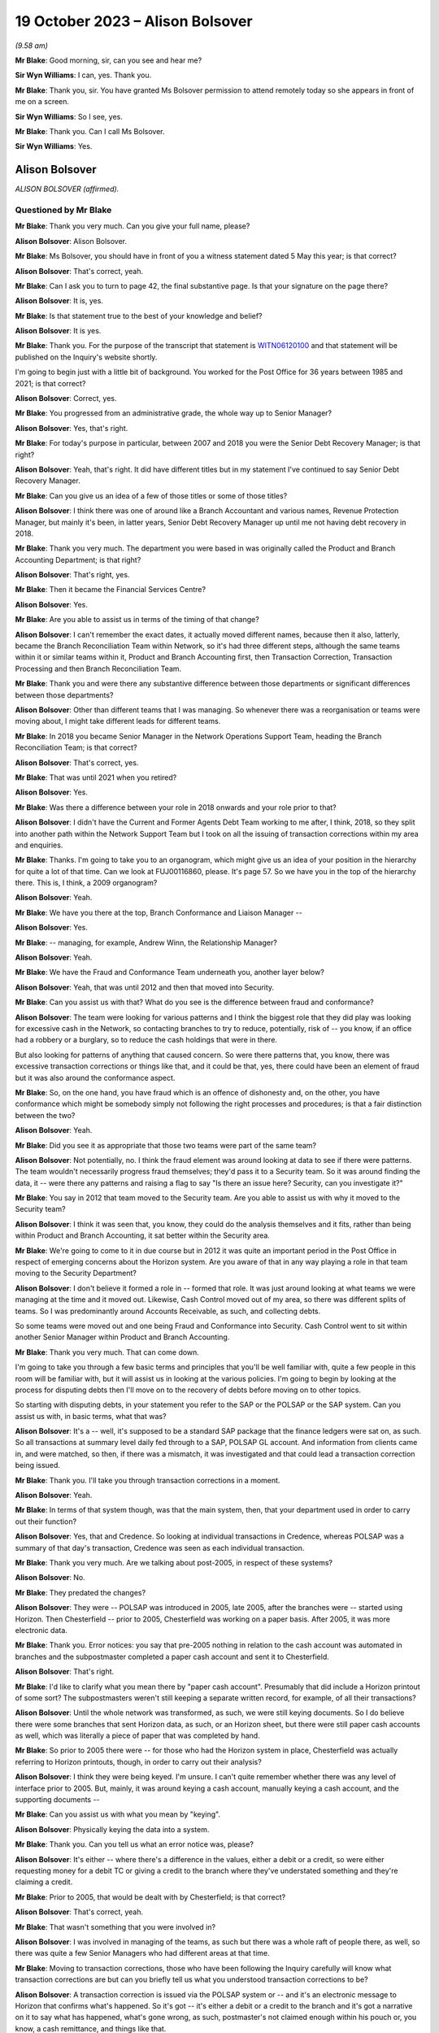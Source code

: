 .. raw:: html

   <a id="hearing-link" href="https://www.postofficehorizoninquiry.org.uk/hearings/phase-4-19-october-2023">Official hearing page</a>

19 October 2023 – Alison Bolsover
=================================

.. raw:: html

   <details id="hearing-meta" open>
        <summary>
            <span class="open">Hide video</span>
            <span class="closed">Show video</span>
        </summary>
   <lite-youtube videoid="t5t0Y4MGOR8" params="rel=0"></lite-youtube>
   <lite-youtube videoid="U7crGSdgDQM" params="rel=0"></lite-youtube>
   </details>

*(9.58 am)*

**Mr Blake**: Good morning, sir, can you see and hear me?

**Sir Wyn Williams**: I can, yes.  Thank you.

**Mr Blake**: Thank you, sir.  You have granted Ms Bolsover permission to attend remotely today so she appears in front of me on a screen.

**Sir Wyn Williams**: So I see, yes.

**Mr Blake**: Thank you.  Can I call Ms Bolsover.

**Sir Wyn Williams**: Yes.

Alison Bolsover
---------------

*ALISON BOLSOVER (affirmed).*

Questioned by Mr Blake
^^^^^^^^^^^^^^^^^^^^^^

**Mr Blake**: Thank you very much.  Can you give your full name, please?

.. rst-class:: indented

**Alison Bolsover**: Alison Bolsover.

**Mr Blake**: Ms Bolsover, you should have in front of you a witness statement dated 5 May this year; is that correct?

.. rst-class:: indented

**Alison Bolsover**: That's correct, yeah.

**Mr Blake**: Can I ask you to turn to page 42, the final substantive page.  Is that your signature on the page there?

.. rst-class:: indented

**Alison Bolsover**: It is, yes.

**Mr Blake**: Is that statement true to the best of your knowledge and belief?

.. rst-class:: indented

**Alison Bolsover**: It is yes.

**Mr Blake**: Thank you.  For the purpose of the transcript that statement is `WITN06120100 <https://www.postofficehorizoninquiry.org.uk/evidence/witn06120100-alison-bolsover-witness-statement>`_ and that statement will be published on the Inquiry's website shortly.

I'm going to begin just with a little bit of background.  You worked for the Post Office for 36 years between 1985 and 2021; is that correct?

.. rst-class:: indented

**Alison Bolsover**: Correct, yes.

**Mr Blake**: You progressed from an administrative grade, the whole way up to Senior Manager?

.. rst-class:: indented

**Alison Bolsover**: Yes, that's right.

**Mr Blake**: For today's purpose in particular, between 2007 and 2018 you were the Senior Debt Recovery Manager; is that right?

.. rst-class:: indented

**Alison Bolsover**: Yeah, that's right.  It did have different titles but in my statement I've continued to say Senior Debt Recovery Manager.

**Mr Blake**: Can you give us an idea of a few of those titles or some of those titles?

.. rst-class:: indented

**Alison Bolsover**: I think there was one of around like a Branch Accountant and various names, Revenue Protection Manager, but mainly it's been, in latter years, Senior Debt Recovery Manager up until me not having debt recovery in 2018.

**Mr Blake**: Thank you very much.  The department you were based in was originally called the Product and Branch Accounting Department; is that right?

.. rst-class:: indented

**Alison Bolsover**: That's right, yes.

**Mr Blake**: Then it became the Financial Services Centre?

.. rst-class:: indented

**Alison Bolsover**: Yes.

**Mr Blake**: Are you able to assist us in terms of the timing of that change?

.. rst-class:: indented

**Alison Bolsover**: I can't remember the exact dates, it actually moved different names, because then it also, latterly, became the Branch Reconciliation Team within Network, so it's had three different steps, although the same teams within it or similar teams within it, Product and Branch Accounting first, then Transaction Correction, Transaction Processing and then Branch Reconciliation Team.

**Mr Blake**: Thank you and were there any substantive difference between those departments or significant differences between those departments?

.. rst-class:: indented

**Alison Bolsover**: Other than different teams that I was managing. So whenever there was a reorganisation or teams were moving about, I might take different leads for different teams.

**Mr Blake**: In 2018 you became Senior Manager in the Network Operations Support Team, heading the Branch Reconciliation Team; is that correct?

.. rst-class:: indented

**Alison Bolsover**: That's correct, yes.

**Mr Blake**: That was until 2021 when you retired?

.. rst-class:: indented

**Alison Bolsover**: Yes.

**Mr Blake**: Was there a difference between your role in 2018 onwards and your role prior to that?

.. rst-class:: indented

**Alison Bolsover**: I didn't have the Current and Former Agents Debt Team working to me after, I think, 2018, so they split into another path within the Network Support Team but I took on all the issuing of transaction corrections within my area and enquiries.

**Mr Blake**: Thanks.  I'm going to take you to an organogram, which might give us an idea of your position in the hierarchy for quite a lot of that time.  Can we look at FUJ00116860, please.  It's page 57. So we have you in the top of the hierarchy there.  This is, I think, a 2009 organogram?

.. rst-class:: indented

**Alison Bolsover**: Yeah.

**Mr Blake**: We have you there at the top, Branch Conformance and Liaison Manager --

.. rst-class:: indented

**Alison Bolsover**: Yes.

**Mr Blake**: -- managing, for example, Andrew Winn, the Relationship Manager?

.. rst-class:: indented

**Alison Bolsover**: Yeah.

**Mr Blake**: We have the Fraud and Conformance Team underneath you, another layer below?

.. rst-class:: indented

**Alison Bolsover**: Yeah, that was until 2012 and then that moved into Security.

**Mr Blake**: Can you assist us with that?  What do you see is the difference between fraud and conformance?

.. rst-class:: indented

**Alison Bolsover**: The team were looking for various patterns and I think the biggest role that they did play was looking for excessive cash in the Network, so contacting branches to try to reduce, potentially, risk of -- you know, if an office had a robbery or a burglary, so to reduce the cash holdings that were in there.

.. rst-class:: indented

But also looking for patterns of anything that caused concern.  So were there patterns that, you know, there was excessive transaction corrections or things like that, and it could be that, yes, there could have been an element of fraud but it was also around the conformance aspect.

**Mr Blake**: So, on the one hand, you have fraud which is an offence of dishonesty and, on the other, you have conformance which might be somebody simply not following the right processes and procedures; is that a fair distinction between the two?

.. rst-class:: indented

**Alison Bolsover**: Yeah.

**Mr Blake**: Did you see it as appropriate that those two teams were part of the same team?

.. rst-class:: indented

**Alison Bolsover**: Not potentially, no.  I think the fraud element was around looking at data to see if there were patterns.  The team wouldn't necessarily progress fraud themselves; they'd pass it to a Security team.  So it was around finding the data, it -- were there any patterns and raising a flag to say "Is there an issue here? Security, can you investigate it?"

**Mr Blake**: You say in 2012 that team moved to the Security team.  Are you able to assist us with why it moved to the Security team?

.. rst-class:: indented

**Alison Bolsover**: I think it was seen that, you know, they could do the analysis themselves and it fits, rather than being within Product and Branch Accounting, it sat better within the Security area.

**Mr Blake**: We're going to come to it in due course but in 2012 it was quite an important period in the Post Office in respect of emerging concerns about the Horizon system.  Are you aware of that in any way playing a role in that team moving to the Security Department?

.. rst-class:: indented

**Alison Bolsover**: I don't believe it formed a role in -- formed that role.  It was just around looking at what teams we were managing at the time and it moved out.  Likewise, Cash Control moved out of my area, so there was different splits of teams. So I was predominantly around Accounts Receivable, as such, and collecting debts.

.. rst-class:: indented

So some teams were moved out and one being Fraud and Conformance into Security.  Cash Control went to sit within another Senior Manager within Product and Branch Accounting.

**Mr Blake**: Thank you very much.  That can come down.

I'm going to take you through a few basic terms and principles that you'll be well familiar with, quite a few people in this room will be familiar with, but it will assist us in looking at the various policies.  I'm going to begin by looking at the process for disputing debts then I'll move on to the recovery of debts before moving on to other topics.

So starting with disputing debts, in your statement you refer to the SAP or the POLSAP or the SAP system.  Can you assist us with, in basic terms, what that was?

.. rst-class:: indented

**Alison Bolsover**: It's a -- well, it's supposed to be a standard SAP package that the finance ledgers were sat on, as such.  So all transactions at summary level daily fed through to a SAP, POLSAP GL account.  And information from clients came in, and were matched, so then, if there was a mismatch, it was investigated and that could lead a transaction correction being issued.

**Mr Blake**: Thank you.  I'll take you through transaction corrections in a moment.

.. rst-class:: indented

**Alison Bolsover**: Yeah.

**Mr Blake**: In terms of that system though, was that the main system, then, that your department used in order to carry out their function?

.. rst-class:: indented

**Alison Bolsover**: Yes, that and Credence.  So looking at individual transactions in Credence, whereas POLSAP was a summary of that day's transaction, Credence was seen as each individual transaction.

**Mr Blake**: Thank you very much.  Are we talking about post-2005, in respect of these systems?

.. rst-class:: indented

**Alison Bolsover**: No.

**Mr Blake**: They predated the changes?

.. rst-class:: indented

**Alison Bolsover**: They were -- POLSAP was introduced in 2005, late 2005, after the branches were -- started using Horizon.  Then Chesterfield -- prior to 2005, Chesterfield was working on a paper basis. After 2005, it was more electronic data.

**Mr Blake**: Thank you.  Error notices: you say that pre-2005 nothing in relation to the cash account was automated in branches and the subpostmaster completed a paper cash account and sent it to Chesterfield.

.. rst-class:: indented

**Alison Bolsover**: That's right.

**Mr Blake**: I'd like to clarify what you mean there by "paper cash account".  Presumably that did include a Horizon printout of some sort?  The subpostmasters weren't still keeping a separate written record, for example, of all their transactions?

.. rst-class:: indented

**Alison Bolsover**: Until the whole network was transformed, as such, we were still keying documents.  So I do believe there were some branches that sent Horizon data, as such, or an Horizon sheet, but there were still paper cash accounts as well, which was literally a piece of paper that was completed by hand.

**Mr Blake**: So prior to 2005 there were -- for those who had the Horizon system in place, Chesterfield was actually referring to Horizon printouts, though, in order to carry out their analysis?

.. rst-class:: indented

**Alison Bolsover**: I think they were being keyed.  I'm unsure. I can't quite remember whether there was any level of interface prior to 2005.  But, mainly, it was around keying a cash account, manually keying a cash account, and the supporting documents --

**Mr Blake**: Can you assist us with what you mean by "keying".

.. rst-class:: indented

**Alison Bolsover**: Physically keying the data into a system.

**Mr Blake**: Thank you.  Can you tell us what an error notice was, please?

.. rst-class:: indented

**Alison Bolsover**: It's either -- where there's a difference in the values, either a debit or a credit, so were either requesting money for a debit TC or giving a credit to the branch where they've understated something and they're claiming a credit.

**Mr Blake**: Prior to 2005, that would be dealt with by Chesterfield; is that correct?

.. rst-class:: indented

**Alison Bolsover**: That's correct, yeah.

**Mr Blake**: That wasn't something that you were involved in?

.. rst-class:: indented

**Alison Bolsover**: I was involved in managing of the teams, as such but there was a whole raft of people there, as well, so there was quite a few Senior Managers who had different areas at that time.

**Mr Blake**: Moving to transaction corrections, those who have been following the Inquiry carefully will know what transaction corrections are but can you briefly tell us what you understood transaction corrections to be?

.. rst-class:: indented

**Alison Bolsover**: A transaction correction is issued via the POLSAP system or -- and it's an electronic message to Horizon that confirms what's happened.  So it's got -- it's either a debit or a credit to the branch and it's got a narrative on it to say what has happened, what's gone wrong, as such, postmaster's not claimed enough within his pouch or, you know, a cash remittance, and things like that.

.. rst-class:: indented

So any product that was matched, we -- any differences were sent to branches.

**Mr Blake**: The issuing of transaction corrections came from within your department; is that correct?

.. rst-class:: indented

**Alison Bolsover**: I took the issued of transaction corrections around 2016, I think.  So, initially, I was doing it from 2005 to 2007, then I wasn't issuing -- my teams weren't issuing transaction corrections up until, I think, 2016, but -- yeah, '16.

**Mr Blake**: Who was responsible in between those periods?

.. rst-class:: indented

**Alison Bolsover**: Other Senior Managers within Product and Branch Accounting.  So I think there was five Senior Managers reporting in to Rod Ismay.

**Mr Blake**: Can you assist us with why a system of transaction corrections is needed?

.. rst-class:: indented

**Alison Bolsover**: To enable us to, as such, balance the book -- if in a purely -- everything going right scenario, if a branch has keyed something in wrong to Horizon, the clients would be paid incorrectly. By issuing the transaction correction, we are then amending that product to pay the clients correctly and balance the books, as such, in the branches.  So if they've taken £1,000 but only keyed 100, they should have a surplus, and a transaction correction would request that surplus.

**Mr Blake**: The way that it would work is data would come from two main sources and that's the Horizon system but also data from the clients.  So when we speak about clients, you're talking about, for example, Camelot or an ATM or debit cards; is that correct?

.. rst-class:: indented

**Alison Bolsover**: Yeah, or cash management from a -- for cash remittances.

**Mr Blake**: Thank you.  There's also something called a transaction acknowledgement.  Very briefly, can you tell us what a transaction acknowledgement is and how that's different from a transaction correction?

.. rst-class:: indented

**Alison Bolsover**: A transaction acknowledgement sends out the data that the clients have given us as an electronic message into Horizon to ask the branch to confirm or acknowledge that that transaction is what they took that day, or those transactions. So such as Camelot, for the online game it would -- when it was originally put in place it was called a ping project.  It was around pinging data out to branches, rather than branches having to put the figures in themselves.

**Mr Blake**: Thank you.  Moving back to transaction corrections, can you assist us with what level of expertise and experience the staff who were carrying out those transaction corrections were?

.. rst-class:: indented

**Alison Bolsover**: There was a lot of experienced staff within Product and Branch Accounting and some left after, you know, 49 years' service to retire, so there was a lot of experience there on the product.  So the teams dealt specifically with products, so they became expert in that product line and how to gain additional evidence was such as Camelot, or, you know, another supplier -- another client, as such.  So they could then investigate -- use the systems as well, so such as cheque remittances, there was a system where we could see all the cheques that had been processed and be able to analyse that, and the staff were able to analyse that against the data.

**Mr Blake**: Thank you.  That's their experience but, in terms of their level within the company, I think you've said you started at administrative grade and moved to, eventually, Senior Manager.  Where on that hierarchy did the people who were dealing with transaction corrections fall?

.. rst-class:: indented

**Alison Bolsover**: They were administration grades, Postal Officers.

**Mr Blake**: Thank you.  Can we look at POL00029370, please. This is a document from 2010 called "Review of the Creation and Management of Transaction Corrections in POLFS to Correct Accounting Errors in Horizon" and it has you down there as an "approver".  Is this a document that you remember from your time?

.. rst-class:: indented

**Alison Bolsover**: I vaguely remember it being produced, yes.

**Mr Blake**: Can we look at page 8, please.  It's 3.1 I'd like to look at, please.  It says there "[Investigating] and Correcting Transaction Corrections":

"There are several ways to create a Transaction Correction in POLFS.  The manual option is used by teams that don't raise many Transaction Corrections.  These teams spend time [investigating] errors and enquiries that don't result in a Transaction Correction.  The automated option creates Transaction Correction individually but carries data into fields from the original open item.

"Teams that are driven by requested Transaction Corrections are able to use a spreadsheet to upload bulk branch details. This saves time and effort."

Are you able to assist us there with what that all means?  It sounds as though there are multiple different ways of creating a transaction correction.

.. rst-class:: indented

**Alison Bolsover**: Yes, there were -- the open -- individual open item was for the branch, so a branch with -- that had a difference on the general ledger account.  The team could go in and issue an individual transaction correction straight from the system.  So it went onto a file that was then uploaded into Horizon.

.. rst-class:: indented

The other method, such as cash remittances, they could be bulk uploaded, as such.  So the cash centres would send information on the differences between what was stated as returned from a cash remittance from the branch to the Cash Centre, any differences were uploaded on to a spreadsheet and that would be uploaded into the system.  So it was a bulk upload, as such, of information going out.

**Mr Blake**: Was that quite a manual process in terms of creating a spreadsheet and uploading it in that way?

.. rst-class:: indented

**Alison Bolsover**: Not from a cash point of view.  The data was collated by the Cash Centres.  So from a Product and Branch Accounting or transaction processing point of view, it was a file that needed loading, rather than individual items that needed to be gone through and a narrative put on --

**Mr Blake**: So another department created that file?

.. rst-class:: indented

**Alison Bolsover**: Yes, I did.

**Mr Blake**: Thank you.  Can we look at paragraph 19 of your witness statement, it's `WITN06120100 <https://www.postofficehorizoninquiry.org.uk/evidence/witn06120100-alison-bolsover-witness-statement>`_, and it's page 11.  Paragraph 19, you have described it this way, you say:

"The open item accounts were fed by two streams of data, one from the Branch via Horizon and the other stream from a Client, Cash Centre or Supplier that processed items, such as the Cash Centres, Camelot, ATM, Cheques, Debit Cards and MoneyGram.  The open items accounts were matched daily, any mismatched or unmatched accounts were investigated to give evidence and narrative for a [transaction correction] to be issued."

Can you assist us with what kind of investigation was carried out?

.. rst-class:: indented

**Alison Bolsover**: It depends on the product line, so, as I've just said around cheques, if a branch had dispatched cheques to processing, any differences, the team member could look at the batch control voucher sent by the branch and each individual cheque that was processed behind that batch control voucher.  So if there'd been a keying error by the branch or they'd transposed figures, it could be seen on the individual cheques and copies of those cheques could be sent out to branch and the narrative would be formed around which cheques were incorrect.  So anything that we could investigate in that vein was done.

**Mr Blake**: We'll come to it something in due course but something like an alleged bug, error or defect in Horizon wasn't something that your team would investigate; is that correct?

.. rst-class:: indented

**Alison Bolsover**: Not -- I think the word "bugs" or "defects", were not necessarily used, so I think that's where some of the confusions happened.  So there were sometimes issues that were raised by the NBSC and my team, or the team leader or analyst, would be involved in those meetings but not in any scale that, you know, they'd ring up and say they'd got a bug.  It would go into NBSC.

**Mr Blake**: But, as part of those investigations that you've described, if it was, say, a software error, for example, that's not something that you would be able to investigate?

.. rst-class:: indented

**Alison Bolsover**: No, no, it would have to be IT that investigated that.

**Mr Blake**: When you say IT, who do you mean?

.. rst-class:: indented

**Alison Bolsover**: The IT Service Desk.

**Mr Blake**: Thank you.  Can we go back to the document we were looking at.  It's POL00029370, and it's page 5.  It's the bottom of page 5, please. There's a section here on "Failed Transaction Corrections".

.. rst-class:: indented

**Alison Bolsover**: Yeah.

**Mr Blake**: Then, if we look over the page, it gives some examples of why some transaction corrections would fail.

.. rst-class:: indented

**Alison Bolsover**: Yeah.

**Mr Blake**: For example, the branch is closed; the value of the transaction correction is not within the parameters of product; the product is not valid; Crowns settled centrally; the wrong flag is chosen when creating a transaction correction; and then the final one:

"Horizon allows branch to roll over to next trading period without accepting all Transaction Corrections.  There is an anomaly in Horizon that when a multi-terminal branch has two or more terminals completing a transaction simultaneously the branch is able to roll over to the next trading period without accepting all the Transaction Corrections.  This not a widely known or occurring problem."

Are you able to assist us with that final --

.. rst-class:: indented

**Alison Bolsover**: I'm struggling with that one because we did do checks that branches were rolling over and the report that we used to get used to show which transaction correction would have failed, and then the investigation would go on to all these points around, you know, is it -- is the branch closed, that's why it's not been able to be sent or to be received?  But I don't know, I can't remember this anomaly.

**Mr Blake**: It says there "This is not a widely known or occurring problem".  Was there a system within your department to share and inform those who are dealing with transaction corrections about these kinds of issues?

.. rst-class:: indented

**Alison Bolsover**: At 2010, I wasn't managing transaction corrections.  I don't know, is the honest answer.

**Mr Blake**: But during the period that you were managing?

.. rst-class:: indented

**Alison Bolsover**: I'd never known that happen, so --

**Mr Blake**: But was there a system in place that shared this kind of -- I mean this is one paragraph in quite a thick and complex policy document.  Was there a system in place within the department to make those administrative officers who were dealing with transaction corrections aware of these kinds of issues that might occur with failed transaction corrections?

.. rst-class:: indented

**Alison Bolsover**: If a failed transaction had happen, it would be investigated by the issuer and their team leader to ensure the transaction corrections did go out.

**Mr Blake**: But that's in an individual case.

.. rst-class:: indented

**Alison Bolsover**: Yeah.

**Mr Blake**: But was there a process to share that knowledge?

.. rst-class:: indented

**Alison Bolsover**: I think there was -- there was some sort of documentation around failed transactions, transaction corrections.  So it would have been in the library of processes within that.

**Mr Blake**: So -- an individual at administrative grade would have to go into the library, the electronic library, and try and find out that kind of information?

.. rst-class:: indented

**Alison Bolsover**: Yeah, I think we had a systems team at this stage, I believe, within Product and Branch Accounting that created the ledgers, et cetera, and they flagged that -- I think at this stage they flagged back to the team leader that a transaction correction had failed.  It was then investigated and it was the responsibility of the team leader to ensure it was reissued or steps were then taken to -- if it was a closed branch, the transaction correction would be transferred over to the customer account, so to clear the open item.

.. rst-class:: indented

So there were steps and control steps in place to ensure we didn't just have transaction corrections hanging on the system.

**Mr Blake**: Again, that's for individual cases --

.. rst-class:: indented

**Alison Bolsover**: Yeah.

**Mr Blake**: -- but it seems to be on the head of the team leader, effectively, to cascade any information around the team, about those kinds of issues, plus a document in a library; is that a summary?

.. rst-class:: indented

**Alison Bolsover**: Yeah, there were procedures in place around that, yes.

**Mr Blake**: Were there procedures in place?  I mean, what were the procedures in place?

.. rst-class:: indented

**Alison Bolsover**: That the team leader gained the information from the system manager and actioned it.  So if the transaction correction didn't go out, it stayed as an open item on that GL account.

**Mr Blake**: But I think the process you're describing is simply one of: it's on the team manager?

.. rst-class:: indented

**Alison Bolsover**: Yes, and it was.

**Mr Blake**: The list here is quite long of failed transaction corrections.  We've heard about spreadsheets being created for bulk transaction corrections --

.. rst-class:: indented

**Alison Bolsover**: Yeah.

**Mr Blake**: -- the system having input from various different sources.  It sounds like quite a complicated system; is that fair?  Was that your experience?

.. rst-class:: indented

**Alison Bolsover**: After working on it 36 years, no, it didn't seem complex to me but it would, I believe, with the complexity of the products and everything else. You know, there was a lot of work within it.

**Mr Blake**: If you were an administrative officer who was working in that team, do you think it was quite a complicated process?

.. rst-class:: indented

**Alison Bolsover**: As an administrator, no.  I think all the procedures were laid down, staff did get training if they moved on to new teams, and it was basically a step-by-step process for them to administer.

**Mr Blake**: Do you think there was potential for error in what they were administering because of the underlying complexity to the system?

.. rst-class:: indented

**Alison Bolsover**: I don't think we could ever say that it was -- it could be 100 per cent when there's human intervention.  There were issues and, if a branch had got an issue, they could call the person that had issued the TC to discuss it or to dispute it.

**Mr Blake**: In terms of numbers, in your statement you say that there are approximately 125,000 transaction corrections a year.

.. rst-class:: indented

**Alison Bolsover**: Yeah.

**Mr Blake**: I'd like to take you to one other document that you have detailed some further figures, it's POL00006650.  We'll come back to this a number of times today.  This is a conversation that you had with a solicitor at Womble Bond Dickinson in 2018.  I think this is --

.. rst-class:: indented

**Alison Bolsover**: Yeah.

**Mr Blake**: -- related to the Group Litigation.  Is this something that you remember?

.. rst-class:: indented

**Alison Bolsover**: Only from reading it, yeah.  I remember it happening.

**Mr Blake**: We have at page 10, it's about halfway down on page 10, you have given other figures.  You say to the interviewer at the bottom there:

"We're issuing between sort of 7,500 and 12,000 [transaction corrections] a week.  It is, there's quite a lot in there.  Some are automatic so like your Lottery TCs, your stock TCs, we do them by upload."

So, I mean, if it was 12,000 --

.. rst-class:: indented

**Alison Bolsover**: No, it should say a month.

**Mr Blake**: That should be a month, should it?  Okay.  Did those numbers, though, quite high numbers, did they raise any cause for concern?

.. rst-class:: indented

**Alison Bolsover**: The majority of TCs that we issued were for cash remittances, where the cash returned by branches wasn't correct, so there was a shortage or a surplus within the pouch.  And I think it was around -- I'm wanting to say between 50 and 60 per cent of those TCs were related to cash.

**Mr Blake**: Did that mean, where the cash figure didn't meet the figure that Horizon produced, that would be included in that figure?

.. rst-class:: indented

**Alison Bolsover**: So it was -- yes, it was whatever the postmaster had sent back as a cash remittance to the Cash Centre --

**Mr Blake**: Yes.

.. rst-class:: indented

**Alison Bolsover**: -- and then the cash was counted in the Cash Centre under camera.

**Mr Blake**: Where that figure didn't meet the figure on the Horizon printout, that was considered within that percentage that you've just given?

.. rst-class:: indented

**Alison Bolsover**: Yes, it was, and I think it's remembering there were both debits and credits, so where there was a surplus in the cash that was sent, so the branch had understated cash, as well as overstating it.

**Mr Blake**: Let's say there were 12,000 transaction corrections a month.  Do you think that the team was appropriately resourced to deal with that?

.. rst-class:: indented

**Alison Bolsover**: There were various cuts within the teams along the years, so we did struggle at times with resource and we were always being targeted to reduce staffing but, as a whole, I think it became -- it was a process that we were on top of in, you know, the latter years.

**Mr Blake**: Can you give us an idea you've spoken about trends and times, was it an overall downward trend in staffing numbers or were there particular times where pressure was put on you to reduce staffing?

.. rst-class:: indented

**Alison Bolsover**: There was always or always seen to be pressures to reduce staff and efficiency processes, you know, trying to make the system more efficient. So yes, there was a downward trend of staffing.

.. rst-class:: indented

In some of the times, during peak times, you know, around the holidays, or we had term time staff working for us, we would have additional agency staff brought in to supplement the permanent resource that we had.

**Mr Blake**: Do you recall there being any analysis looking for trends or root causes of that large number of transaction corrections?

.. rst-class:: indented

**Alison Bolsover**: Yes, there was and there was documentation around it, so what are the causes of these transaction corrections?

**Mr Blake**: Yes.  What kind of period: was that throughout your time in office or in a particular period?

.. rst-class:: indented

**Alison Bolsover**: I think we did it quite regularly, where, when you look at the biggest numbers being cash, that's how can you get a branch to count the cash any different, you know, putting secondary checks in, and things like that.  For areas such as Lotteries, that's when the transaction acknowledgements came in.

.. rst-class:: indented

So rather than sending transaction corrections on all the product lines, we sent transaction acknowledgements because there tended to be timing delays or timing differences when the branch took the reports off the Horizon terminal and put it in -- sorry, off the Lottery terminal and put it into Horizon versus when that Lottery terminal actually closed down.  So the Post Office side may shut at 5.30 but the -- and take a summary off Camelot, the Camelot terminal, but the terminal was still working up to 7.00, 8.00 at night.  So the figures were always different on a daily basis.  So --

**Mr Blake**: Did anybody carry out any analysis, to your knowledge, of the impact of software errors, for example, on the percentage or number of transaction corrections that were being made or being requested?

.. rst-class:: indented

**Alison Bolsover**: Not to my acknowledge, no.

**Mr Blake**: The Inquiry has heard evidence of delays in the transaction correction processes, in some cases where the system for a subpostmaster was quite slow; is that something you recognise at all?

.. rst-class:: indented

**Alison Bolsover**: As in the Horizon system?

**Mr Blake**: No, the transaction correction system, so the ability to obtain a transaction correction?

.. rst-class:: indented

**Alison Bolsover**: Yes, I -- I think when we first went live in 2005, there were a lot of issues with the data that we -- that was being input into the POLSAP system and that led to delays in transaction corrections going out --

**Mr Blake**: So there was a particular problem in 2005. I don't know if you heard Rod Ismay's evidence on that but he raised concerns about, for example, egg timers on screens and things like that.

.. rst-class:: indented

**Alison Bolsover**: Yeah, so that's more around the staff in Chesterfield had slow equipment.  So it would take ages for them to be able to issue a transaction correction, which then the productivity levels in the teams were very low because of the IT that Chesterfield had --

**Mr Blake**: That's a 2005-specific issue, is it, or is it a broader issue?

.. rst-class:: indented

**Alison Bolsover**: No, it was a broader issue and, probably even around up to 2010, there were issues with the kit that Chesterfield were using.

**Mr Blake**: Was that addressed?

.. rst-class:: indented

**Alison Bolsover**: It was, eventually, yeah.  They swapped out a lot of the computers within Chesterfield.

**Mr Blake**: Were you aware of other complaints from subpostmasters about delays in the transaction correction process?

.. rst-class:: indented

**Alison Bolsover**: I think, if -- we used to do a KPI that said that we were issuing 95 per cent of all transaction corrections within 60 days, which is still a long time and, you know, everyone trying to get it closer to the 30 days.  But we --

**Mr Blake**: How long was the trading period?

.. rst-class:: indented

**Alison Bolsover**: The trading period is a four or a five-week period, as such.

**Mr Blake**: So if it was 60 days it would be quite significantly longer than the trading period?

.. rst-class:: indented

**Alison Bolsover**: Yes.  Yeah.

**Mr Blake**: Can we look at POL00039028, this a 2008 document.  It's the "Operating Level Agreement". It's a draft version.  I don't know if this is a document that you recall at all?  If we scroll down and perhaps look over the page.

It doesn't really matter if you saw this at this time or not because I just want to take you to an indication of the kinds of times that certain provides for transaction corrections seemed to take.

.. rst-class:: indented

**Alison Bolsover**: Yeah.

**Mr Blake**: If we look at page 6, we have there at 2.1, if we scroll down, "Transaction Corrections issued by P&BA".  If we go over the page, 2.1.4, so slightly down, it addresses "Automated Payment Overpayments and Personal Banking Overpayments":

"These have to be queried with the Client and customer.  A Transaction Correction will only be issued if the Client and Customer agrees and these can take up to 2 years."

Then "Fraudulent Cash Cheques" below, it says there:

"Transaction corrections will be issued within 4 months of the transaction date."

So those are two cases where quite long periods seem to be recognised or inbuilt into the transaction correction process; is that something you recall at all?

.. rst-class:: indented

**Alison Bolsover**: I don't by then because, as I say, my teams weren't issuing transaction corrections but on the 2.1.4, it all -- if there was an over or an under-- usually an overpayment on the automated payment bill, say, it took the client to agree that, you know, we could adjust the money and give the branch the money back.  So if they'd over-keyed a bill, it needed client and customer agreement to get that money back.  I do find it quite astonishing that it's documented there as up to two years.  That does seem excessive.

**Mr Blake**: So did you say 90 per cent or so would be within 60 days; is that --

.. rst-class:: indented

**Alison Bolsover**: 95 per cent.

**Mr Blake**: 95 per cent within 60 days --

.. rst-class:: indented

**Alison Bolsover**: Yeah.

**Mr Blake**: -- albeit you recognise that that in itself is quite a long period?

.. rst-class:: indented

**Alison Bolsover**: Yeah.

**Mr Blake**: Then the other 5 per cent, in your experience, could they take significantly longer periods?

.. rst-class:: indented

**Alison Bolsover**: It could, yeah, I think for automated payments, there was no open item.  So there wasn't an open item that said this is an aged item, the branch reported that they'd keyed something wrong.  We would then have to go to the clients to try to retrieve the money and the transaction could only be created once we'd got the money back from the clients.

**Mr Blake**: So where particular information needs to be sought from the client it could take significantly longer?

.. rst-class:: indented

**Alison Bolsover**: Yes.

**Mr Blake**: Thank you.

.. rst-class:: indented

**Alison Bolsover**: Or if a customer said they'd got a banking item, you know, they believe they deposited X amount but their account's only been credited with Y. So a client -- a client, a banking client, could come up back to us to say, "This is information we've got", you know, "You've not credited our customer enough and they've got a receipt".

.. rst-class:: indented

And I think a lot of the issues were around the branch potentially had not put it through Horizon but they'd stamped a paying-in book or something like that, and that --

**Mr Blake**: A lot of the things that you're mentioning are potential human errors but, where a complaint was made, for example, about a software error, typically how long would a transaction correction take to be processed?

.. rst-class:: indented

**Alison Bolsover**: Well, unless we knew about it there wouldn't be one issued.  So it needed to be flagged up to us that one would be needed, as such.

**Mr Blake**: Flagged up by who?

.. rst-class:: indented

**Alison Bolsover**: By whoever was dealing with the anomalies that were there.  So the IT department needed to confirm that there was an issue that had caused a financial issue.

**Mr Blake**: Typically, how long would it take for that team to get back to you?

.. rst-class:: indented

**Alison Bolsover**: I don't know.  I can't potentially put a timescale on that.  I think there's only a few instances that I can remember.  I didn't necessarily deal with the detail of it but there was a receipts and payments mismatch, and that was highlighted to us, and I think Rod and Andy Winn dealt with it but we were told there was an issue and it was then looking at what is the financial impact of that.  And I believe they went on to issue transaction corrections and write to branches but I'm not that close to it that I understood all the issues that were raised.

**Mr Blake**: Thank you.  We'll get to the receipts and payments issue shortly.  Was there a system in place that allowed a subpostmaster to know that a transaction correction would or would not be issued or was it simply a case of waiting and seeing?

.. rst-class:: indented

**Alison Bolsover**: In some instances, the branch -- if they rang NBSC, we could in -- Product and Branch Accounting could look to see if there was an open item ready to be issued and issue it, or it was a wait and see.  So they might have a branch discrepancy and be ringing up to say, "Is there a transaction correction that's going to come down the line?" and we would issue.

**Mr Blake**: Some of the evidence that the Inquiry has heard concerns subpostmasters trying to find out whether there would be a transaction correction and not receiving that information and having to wait and see.  Is that something that you recognise at all?

.. rst-class:: indented

**Alison Bolsover**: No, because I think if they'd gone into NBSC and asked specifically for Product and Branch Accounting, there should have been a response to that.

**Mr Blake**: But might the response have been "We can't tell you just now"?

.. rst-class:: indented

**Alison Bolsover**: If it was the same day that they balanced, we wouldn't be able to see the data, no.  But --

**Mr Blake**: You've talked about quite long periods, up to 60 days for 95 per cent of cases.

.. rst-class:: indented

**Alison Bolsover**: Yeah --

**Mr Blake**: If you called on day 30, for example, what would be the typical response?

.. rst-class:: indented

**Alison Bolsover**: That they should be able to see if there's a transaction or an open item there waiting to be issued, and staff --

**Mr Blake**: What do you mean by an "open item"?

.. rst-class:: indented

**Alison Bolsover**: An open item within the general ledger waiting for a transaction correction to be either investigated or/and issued.

**Mr Blake**: So if you phoned up on day 30 and you were told it was an open item, what kind of certainty would you have as to whether a transaction correction would or would not be issued?

.. rst-class:: indented

**Alison Bolsover**: If it had been investigated or it was confirmed, you know, the branch said "I sent my cheques off wrong", or whatever, the team would confirm it and send the transaction correction out.

**Mr Blake**: But, again, we're dealing here in particular with things like software errors.  If you had said there was a software error and you call up, you haven't received a transaction correction, and you were told it was an open item would you have any certainty as to when, in fact, that would be dealt with?

.. rst-class:: indented

**Alison Bolsover**: I don't think those two correlate, as such, or have done.  So the data that is in the system is what Product and Branch Accounting or the staff within Chesterfield dealt with.  They didn't get queries raised to say, "I've got a software issue" --

**Mr Blake**: Are you saying that no subpostmasters in the context of transaction corrections raised issues of software issues of potential software issues?

.. rst-class:: indented

**Alison Bolsover**: No.  Not to do with transaction corrections, is my belief, no.  There may have been some issues or some issues in sending TCs out but not the Horizon system being at fault or a system issue in Horizon.

**Mr Blake**: So at no point while you were responsible for the transaction corrections process or for managing that process, were you aware of complaints about the Horizon system that may or may not require a transaction correction?

.. rst-class:: indented

**Alison Bolsover**: No.  Only on a very few occasions, in which case (unclear) were involved.

**Mr Blake**: Knowing what you know and how long you've been involved and the fact you were involved, even in the early stages of the litigation, do you find that surprising that you were never informed about that?

.. rst-class:: indented

**Alison Bolsover**: Yes.  I think it's -- if there were more bugs and defects, et cetera, it's were Product and Branch Accounting and Transaction Processing joined up on that?

**Mr Blake**: I think we're struggling -- what we may struggle to understand is how complaints about the Horizon system causing discrepancies, discrepancies that require transaction corrections, didn't reach the person that was responsible for managing those transaction corrections.  Are you able to assist us at all with that?

.. rst-class:: indented

**Alison Bolsover**: No, I think the only time -- if a branch that got a branch discrepancy and they settled it centrally, they could raise it then, that they believe there was an issue.  But it's what support we could give or what NBSC could give in trying to find out why there was a branch discrepancy.

**Mr Blake**: During that investigation, presumably a transaction correction hadn't been issued?

.. rst-class:: indented

**Alison Bolsover**: It could have been, and -- so the branch could have been issued a transaction correction for a debit, so you have not put this much cash in your till.  If they then accepted that, so like the Lotteries, they accepted a transaction correction for £1,000, but they didn't put the cash into the till, that would then, when they were balancing, form a £1,000 discrepancy that they then could put -- settle centrally.  And that happened on a-- quite a few occasions.

.. rst-class:: indented

So the branch should have had £1,000 sat in the retail till for the lottery but they didn't transfer it into their Horizon till and, if they accepted a transaction correction and didn't put the cash in, that would lead to a branch discrepancy.

**Mr Blake**: Thank you.  I'll deal with the issue of discrepancies shortly.  Perhaps we'll move on to the suspense account because I think that addresses this particular issue.  What did you understand a suspense account to be?

.. rst-class:: indented

**Alison Bolsover**: As in a local suspense account --

**Mr Blake**: Yes.

.. rst-class:: indented

**Alison Bolsover**: -- within the branch?

**Mr Blake**: Yes.

.. rst-class:: indented

**Alison Bolsover**: I think it changed in 2005.  So, pre-2005, I'm led to understand that a branch could leave something in local suspense for a while, and it was authorised out in the regions, I think. Chesterfield didn't do the authorisation.

.. rst-class:: indented

After 2005, the local suspense is still there on a weekly basis but at branch trading, on week 4 or 5, they had to clear the local suspense and either put the cash in or settle the amount centrally.

**Mr Blake**: Thank you.  Can I just take you to your statement on this just so we can see a small or perhaps maybe insignificant difference between the evidence you're giving and the evidence of Susan Harding on this issue.  It's `WITN06120100 <https://www.postofficehorizoninquiry.org.uk/evidence/witn06120100-alison-bolsover-witness-statement>`_ and it's page 15, paragraph 30.  It says:

"Susan Harding states that the local suspense account which had previously been available to [subpostmasters] to hold losses until they removed them, is said to have been removed.  The Local suspense is actually still available to branches to use when they complete their daily/weekly balance, but it is not available to hold losses or surpluses for long periods of time or on a permanent basis as branches may have done previously."

So I think you are agreed with the essential point that the IMPACT Programme, in essence, meant that subpostmasters were required to either accept the debt or cease trading when it came to the end of the trading period and, in that sense, they couldn't hold any money in a suspense account; is that a fair summary?

.. rst-class:: indented

**Alison Bolsover**: That's correct, yeah.  They could settle the amount centrally.

**Mr Blake**: Yes.  So they had to accept it or settle it centrally --

.. rst-class:: indented

**Alison Bolsover**: Yeah.

**Mr Blake**: -- or they had to stop trading, essentially?

.. rst-class:: indented

**Alison Bolsover**: Well --

**Mr Blake**: I mean, those are the only options?

.. rst-class:: indented

**Alison Bolsover**: Well, they wouldn't -- the option was that they didn't roll the branch trading statement.

**Mr Blake**: Which would have, in effect, meant --

.. rst-class:: indented

**Alison Bolsover**: Pardon?

**Mr Blake**: Which would, in effect, mean that they couldn't continue to trade?

.. rst-class:: indented

**Alison Bolsover**: Well, they could trade, yeah, even without doing a Branch Trading statement.

**Mr Blake**: How could they do that?

.. rst-class:: indented

**Alison Bolsover**: It just continued.

**Mr Blake**: Pardon?

.. rst-class:: indented

**Alison Bolsover**: It just continued.

**Mr Blake**: They'd have to --

.. rst-class:: indented

**Alison Bolsover**: It --

**Mr Blake**: I mean, the Horizon system would not let them continue if they didn't complete that --

.. rst-class:: indented

**Alison Bolsover**: It did.

**Mr Blake**: So --

.. rst-class:: indented

**Alison Bolsover**: There were branch -- they had not completed branch trading, so one of the controls within Chesterfield is to check after the branch trading period for the branch if there are items left in local suspense.  If there are, that would indicate that the branch has not rolled their branch trading period.

**Mr Blake**: That would begin your actions to begin debt recovery?

.. rst-class:: indented

**Alison Bolsover**: No, that would -- it would be an escalation route to get the branch to actually complete their branch trading --

**Mr Blake**: So where Susan Harding says that the suspense account isn't actually available at the end of the trading period, or at least at the end of the trading period, is that wrong?  I mean, where would you put these figures?  Where would they go?

.. rst-class:: indented

**Alison Bolsover**: No, it was -- it's available on a weekly basis so I think Sue said that the local suspense was removed and it wasn't removed so, over a trading period, a branch may on the first week have a surplus and the second week have a loss, and they could be aggregated together to a net.  So they --

**Mr Blake**: But at the end of that trading period what was the option?

.. rst-class:: indented

**Alison Bolsover**: Any discrepancies, if they're over £150, they could settle them centrally or make good the loss or take out the gain.

**Mr Blake**: If they didn't do any of those options, what could they do?  Is your evidence that they could continue to trade despite that, if they did neither of those options?

.. rst-class:: indented

**Alison Bolsover**: If they didn't complete a branch trading statement but, if they completed the branch trading statement, they had no option other than to either put the cash in, take the cash out or settle centrally.  If, at the end of the branch trading, they continued then into another trading period and didn't put the cash in, it would be classified as a rolling loss, so a loss from one period in a the next period.

.. rst-class:: indented

And such as originally, the -- like, the branch conformance team would check for rolling losses, where a loss appeared to be getting larger and larger but not declared.

**Mr Blake**: Thank you.

So can I give you a scenario.  If you postmaster had identified a cause of a discrepancy and was waiting for a transaction correction but it hadn't yet been received, could they complete their branch trading statement?

.. rst-class:: indented

**Alison Bolsover**: Yes, but they'd have to declare a loss or a gain.  So they could say, the £1,000 scenario, "I've got a difference at the end of branch trading, I know it's going to be a transaction correction", and they could settle it centrally --

**Mr Blake**: Are they then putting themselves at risk of facing debt recovery action?

.. rst-class:: indented

**Alison Bolsover**: Yes.  But if -- letters went out to postmasters on the amounts held in their customer account and they could say, "I'm waiting for a TC", and the operator who was dealing with the customer account could get in touch with the issuing teams to say "There's a transaction correction on this, can we have it issued, please?"

**Mr Blake**: Where a subpostmaster hadn't completed their branch trading, did that instigate action from your team to start investigating?  Was that one of the things that started an investigation?

.. rst-class:: indented

**Alison Bolsover**: If -- yes.  If there was an item in local suspense after branch trading cut-offs, the team would escalate it and find out is there a problem -- has the branch shut down?  Has there been a fire in branch?  What is the reason for the non-completion of a branch trading statement?

**Mr Blake**: So --

.. rst-class:: indented

**Alison Bolsover**: So they would essentially put it out into the network to ask questions, what's happening here, and monitor the levels that were in local suspense.

**Mr Blake**: So I think, if I'm to understand correctly, your evidence is that you could continue trading but, from that moment onwards, you would effectively be under investigation or you would have triggered an investigation?

.. rst-class:: indented

**Alison Bolsover**: Could have triggered one, yes.

**Mr Blake**: Thank you.  Can we look at paragraph 32 of your statement it's `WITN06120100 <https://www.postofficehorizoninquiry.org.uk/evidence/witn06120100-alison-bolsover-witness-statement>`_.

.. rst-class:: indented

**Alison Bolsover**: Yeah.

**Mr Blake**: It's page 15, paragraph 32.  So we're looking now at when that investigation has been triggered.

.. rst-class:: indented

**Alison Bolsover**: Yeah.

**Mr Blake**: This is your description of what that investigation would involve.  So you say there:

"FSC investigation/escalation would be focused on", and it sets out the various things it would be focused on.

.. rst-class:: indented

**Alison Bolsover**: Yeah.

**Mr Blake**: First:

"Escalation to the Network Teams to enable branch training to complete the branch trading statement ..."

If we could scroll down:

"Understanding if there was a fundamental problem with the Horizon kit in branch and the branch was closed, [for example] had it been permanently damaged in branch (by a fire) ..."

So one of the things that you would investigate was whether the kit was -- there was a fundamental problem.  Am I right that that is intentionally distinguishing it from something like there being a software problem?

.. rst-class:: indented

**Alison Bolsover**: I think it is, yeah, because it's quite fundamental if there was a fire in branch and it had destroyed the kit.

**Mr Blake**: "If the Horizon kit had been removed from the branch due to problems with the terminal and balances had not been completed.  (FSC would not be involved in the reason why the kit had been removed or have [investigated] its removal) ..."

Then (d):

"Establishing if the branch had unexpectedly closed without balancing and Network support or intervention was required."

.. rst-class:: indented

**Alison Bolsover**: Yeah.

**Mr Blake**: So those are quite limited circumstances.  Am I right in saying that none of your investigations involved the investigation of software issues, as far as your department was concerned?

.. rst-class:: indented

**Alison Bolsover**: I don't believe it did, no.  If the -- if the terminal had been removed, it could be said that there were problems with the kit but it wouldn't necessarily be that was showing up to us.  It was a case of we'd got an item in local suspense and it had not been cleared, but not the ins and outs of if a terminal wasn't working what was the matter with it and why had they had a swapout.

**Mr Blake**: Trying to get to the bottom of a discrepancy, for example, to enable you to issue a transaction correction, it doesn't seem that that was in any way part of that exercise that's set out from (a) to (d)?

.. rst-class:: indented

**Alison Bolsover**: No.

**Mr Blake**: Following an investigation, what were the options available?  Was it a binary issue of issuing a transaction correction or not issuing a transaction correction?

.. rst-class:: indented

**Alison Bolsover**: Not in local suspense.  Predominantly it was around getting the branch to roll the trading period to declare their own discrepancy.

.. rst-class:: indented

If it was caused by a fire or something else, there could be an option to write off the value and not pursue it or gaining intervention or training from the Network to support the postmaster in completing a branch trading statement.

**Mr Blake**: But, in terms of the transaction corrections were the options, essentially, you're going to get --

.. rst-class:: indented

**Alison Bolsover**: We didn't issue -- we didn't issue transaction corrections on local suspense.

**Mr Blake**: Putting aside the local suspense issue, just talking about your investigations, the investigations carried out by your team, can you assist us with what was the end result of an investigation: was it one of we will issue a transaction correction or we won't issue a transaction correction?  Was there anything in between?

.. rst-class:: indented

**Alison Bolsover**: The transaction correction came about because of an open item on a general ledger.  So they would issue, if there was an open item, ie the two product streams didn't match or they'd raised an enquiry and we'd received money back from clients or banks to enable us to issue a transaction correction.  So it wasn't arbitrary, "We'll just issue one".  If you issued a transaction correction without there being an open item, it would create an open item on the ledger that needed actioning.

**Mr Blake**: What would be the next step from there?

.. rst-class:: indented

**Alison Bolsover**: If they did issue one?

**Mr Blake**: If they didn't issue one.

.. rst-class:: indented

**Alison Bolsover**: If they didn't issue one, it would be an open item that would be monitored at our weekly meetings: why has it not been cleared or issued?

**Mr Blake**: Can I look at paragraph 36 of your witness statement it's `WITN06120100 <https://www.postofficehorizoninquiry.org.uk/evidence/witn06120100-alison-bolsover-witness-statement>`_ and there's a passage in there that I'd just like your assistance with.  It's about halfway down.  It says:

"A postmaster could dispute a [transaction correction] even if they had accepted/settled centrally the [transaction correction], which would usually have been due to branch trading time constraints."

When you say, "branch trading time constraints", do you mean the need to enter the next trading period or is that something else?

.. rst-class:: indented

**Alison Bolsover**: Yes.  So if they'd received a transaction correction two days before branch trading, they didn't investigate it, they could settle it centrally and then request, when the team rang up or when the team sent the letters around, "You have this transaction correction on your account", they could say, "But I want to dispute it".

**Mr Blake**: You then say that a relationship manager could block the debt.  Can you assist us with blocking the debt and what that means?

.. rst-class:: indented

**Alison Bolsover**: So if they a postmaster had settled an item centrally, there was a blocking option to say, "Do not chase on this debt".  So if somebody had said, "I'm going to dispute this", there was a blocking code put on the line within the customer account and the debt wasn't chased.

**Mr Blake**: So a blocking would occur, am I right in thinking, only if an investigation was taking place?

.. rst-class:: indented

**Alison Bolsover**: Yes.

**Mr Blake**: For those reasons we saw earlier, the investigations that were carried out by your team were rather limited.

.. rst-class:: indented

**Alison Bolsover**: That was local suspense, that was totally different to transaction corrections.

**Mr Blake**: Okay, thank you very much.  So in terms of transaction corrections, what kind of investigations would take place in relation to alleged software errors?

.. rst-class:: indented

**Alison Bolsover**: I don't see correlation between that.

**Mr Blake**: Well, if a subpostmaster said that there is a discrepancy due to a software error, in what circumstances would their debt be able to be blocked, if there was no investigation into that software error?

.. rst-class:: indented

**Alison Bolsover**: So if the postmaster came back to us and said, "This transaction correction is incorrect, I believe the Horizon figure is incorrect", then Andy, the relationship manager --

**Mr Blake**: Is that Mr Winn?

.. rst-class:: indented

**Alison Bolsover**: Mr Winn, yeah -- would take that up and try and get it resolved with the IT suppliers.

**Mr Blake**: Were you involved in that process at all?

.. rst-class:: indented

**Alison Bolsover**: Not in the nitty-gritty of it, no.  All Andy's disputes that came in were in writing.  So that we understood what the postmaster was trying to convey the issue was.

**Mr Blake**: So every time --

.. rst-class:: indented

**Alison Bolsover**: So --

**Mr Blake**: -- there was a software issue raised by a subpostmaster, that would be in writing?

.. rst-class:: indented

**Alison Bolsover**: No, it's a totally different thing to a transaction correction.

**Mr Blake**: Well, if somebody is seeking a transaction correction, would like a transaction correction because there's a discrepancy caused by a software error ...

.. rst-class:: indented

**Alison Bolsover**: How would they know it's caused by a software error?

**Mr Blake**: Well, we'll absolutely come to that.

.. rst-class:: indented

**Alison Bolsover**: Yeah, and that's -- I think that's where I'm struggling because the team in Chesterfield were just processing the data that they'd got, so what had come in from Horizon and what had come in from clients.

.. rst-class:: indented

If the -- if a postmaster said, "That Camelot data is incorrect, I keyed this into Horizon", or whatever, we would go back to Camelot for evidence that that's what had happened on that terminal but it wouldn't be a software issue.

**Mr Blake**: So if they said, "There is an error there in the Camelot issue, I think it's down to a software error", would they be able to block the debt or not?

.. rst-class:: indented

**Alison Bolsover**: But I don't believe it would be down to a software error.  If they'd not keyed --

**Mr Blake**: How do you reach that conclusion?

.. rst-class:: indented

**Alison Bolsover**: If they'd not keyed the amount into Horizon from the end-of-day Camelot slip, there would have been differences between what Camelot said they'd completed on that terminal versus what the postmaster input into the Horizon till.

**Mr Blake**: So am I right in thinking that, as part of the transaction correction process, so far as your department was concerned, software errors just didn't feature in that process?

.. rst-class:: indented

**Alison Bolsover**: I don't think it did, greatly, no, and the level of disputes we had on transaction corrections were very low.

**Mr Blake**: Thank you, sir.  That might be an appropriate time to take our mid-morning break.  Could we come back at 11.30?

**Sir Wyn Williams**: Yes, certainly.  So feel free to have a wander around wherever you are, Ms Bolsover, and just come back by 11.30, all right?

**The Witness**: Yes, thank you.

*(11.10 am)*

*(A short break)*

*(11.30 am)*

**Mr Blake**: Thank you, sir, can you see and hear me?

**Sir Wyn Williams**: I can, thank you, yes.

**Mr Blake**: Thank you very much.

I'm going to move on to the topic of recovery of debts.  Can you assist us with what, if any, legal experience those who were charged on a day-to-day basis with recovering debts had?

.. rst-class:: indented

**Alison Bolsover**: None.

**Mr Blake**: Can we look at POL00084996, please.  This is a presentation from 2009.  If we go over to page 2 -- do you recall this workshop at all?

.. rst-class:: indented

**Alison Bolsover**: I think I do, yes.

**Mr Blake**: What were the circumstances?  If we go back to page 1, then.  Sorry, it might assist.  Do you remember the purpose of it?

.. rst-class:: indented

**Alison Bolsover**: Yeah, I think it was around the efficiency programme to reduce staffing levels within Chesterfield.

**Mr Blake**: If we go over the page, there's a heading there "Legal Skills", on the left-hand side, and it says:

"Determine the legal skills required by Product and Branch Accounting for managing debt recovery processes."

It has your name next to it.

.. rst-class:: indented

**Alison Bolsover**: Yeah.

**Mr Blake**: Can you assist us with that?

.. rst-class:: indented

**Alison Bolsover**: I think it was highlighted as a -- there was a gap there that the team were there to process information and recover the debt amount but didn't have the legal skills or terminology.  So if solicitors were coming back to the team with a long-winded email, they didn't always understand the terms, and I believe the steps taken was workshops with -- and I can't remember whether it was Bond Dickinson or other legal -- legally qualified people to do workshops with the team to enable them to gain an understanding of the processes for moving to civil recovery.

**Mr Blake**: We've heard some evidence of the size of the Legal team being reduced at the Post Office. Would this be around this time or was that some other time, to your recollection?

.. rst-class:: indented

**Alison Bolsover**: I don't know.  We were gaining input or passing cases to the Royal Mail Legal team to pursue debt recovery, so it -- at the point of we can't recover this debt then we would seek legal support to then chase the debt until Legal Services Royal Mail and Post Office split, and then work was undertaken by myself and, I think, Rebekah Mantle to set down what steps should be taken and to gain a fixed price pricing, as such, for the work that needed undertaking.

**Mr Blake**: Thank you.  Sticking with this document, we see there Mandy Talbot's name mentioned quite a lot, "Solicitor Service Improvements".  She's to "Create a checklist of evidence required by solicitors":

"Solicitor Service Improvements

"Develop standard checklist of information provided to solicitors."

If we keep on going over the page, we see your name mentioned together there, "Use of local Solicitor Services":

"Investigate viability of using local solicitors (ie for low value debt) where it is uneconomical to pursue the debt using existing external Solicitors."

What did you understand Mandy Talbot's role to be?

.. rst-class:: indented

**Alison Bolsover**: She was the internal lawyer, as such, that we went to.

**Mr Blake**: Her name is mentioned quite a lot.  Are we to read into that any particular level of responsibility that she may have had on a policy side or taking --

.. rst-class:: indented

**Alison Bolsover**: I'm unaware of that.  All she was seen as is another interface for us to then gain support to recover the debt.  So, from a legal aspect, sending letters before action out, et cetera, and/or passing on to an external solicitor.

**Mr Blake**: But something like investigating the viability of using local solicitors which are both tasked as the lead role, in carrying out that kind of work, did you see Mandy Talbot as simply a case worker who handled cases or something else?

.. rst-class:: indented

**Alison Bolsover**: She was a touch point for us, so I didn't really know her position, as such.

**Mr Blake**: Did she give you any indication --

.. rst-class:: indented

**Alison Bolsover**: (Unclear) that didn't happen.  We didn't. I think there was some suggestion that we would put cases of a low value into court ourselves and -- of which I said that wasn't feasible. You know, we weren't experienced in lodging claims for money, not within Chesterfield.

**Mr Blake**: Ignoring that particular issue, was Mandy Talbot someone who you saw as having decision-making power or something else?

.. rst-class:: indented

**Alison Bolsover**: I did, yeah, from a legal aspect, yes.

**Mr Blake**: How about from a policy aspect or something slightly wider than a legal aspect?

.. rst-class:: indented

**Alison Bolsover**: I don't know.

**Mr Blake**: Thank you.  That can come down.  I want to ask you about -- I think it's the Dunning Process, is that correct?  I think it's set out in your witness statement?

.. rst-class:: indented

**Alison Bolsover**: Yeah.

**Mr Blake**: Can you tell us what the Dunning Process is?

.. rst-class:: indented

**Alison Bolsover**: Once a debt is created on POLSAP, so if a postmaster settled centrally a transaction correction or a branch discrepancy, the Dunning Process started one week -- automated one week after branch trading, letters would be sent and statements to the branch to say "This debt is outstanding".

.. rst-class:: indented

So it was done over three letters, I believe.  One seven days after branch trading and then one 21 days after branch trading. I think that's it for the current agents.  There was two.  And if we'd got either no response from the branch or the postmaster, or they pointblank refused to pay, rang us up and said they weren't prepared to pay it, the debt would be referred to the Contracts Advisers.

**Mr Blake**: So when we spoke before the break about the IMPACT Programme, et cetera, and the fact that a subpostmaster would settle centrally, even in cases there the discrepancy was caused by a software error, that would then trigger this process where they would then be sent a letter within a week?

.. rst-class:: indented

**Alison Bolsover**: If the debt was set on the customer account which was the individual to the branch and postmaster, then the letters would say to contact us and discuss it or discuss it with the agent that was dealing with that debt.  But if they just pointblank either didn't respond, then it would be passed to the Contracts Adviser to discuss it over the telephone with the postmaster.

**Mr Blake**: I think you said there were three different letters.  Were they increasing in escalation?

.. rst-class:: indented

**Alison Bolsover**: As such, yes.  Yeah, "We've not heard from you". They were rewritten, the letters were rewritten as part of the -- I believe the Branch Efficiency Programme, so there was different wording put in each letter.

**Mr Blake**: When you say rewritten, to become more or less confrontational, aggressive, or?

.. rst-class:: indented

**Alison Bolsover**: Potentially less, but I'm wondering whether that actually happened.  The letters were passed through Legal and Communications teams.  So --

**Mr Blake**: You described in your statement that there are separate processes for current agents and former agents.  Very, briefly can you tell us the differences?

.. rst-class:: indented

**Alison Bolsover**: Yeah, well, we couldn't then depend, if it was a former agent that had left the business, then there was no contact via the Contracts Managers. So it was the same Dunning Process, letters sent out at different intervals, and then it might be a third letter, which was a letter before action.  So we could potentially be pursuing civil recovery.

**Mr Blake**: In respect of writing off debts, in what circumstances would debts be written off during this process?

.. rst-class:: indented

**Alison Bolsover**: For the former agents?

**Mr Blake**: For either.

.. rst-class:: indented

**Alison Bolsover**: If an administrator said there was an issue with the debt and they would document the issues raised and request a write-off by their team leader, and it was done on an authority level. So if there were problems identified, then the individual could pass it to the team leader or to myself to seek authority to write off.

**Mr Blake**: Problems identified by who?

.. rst-class:: indented

**Alison Bolsover**: By the branch calling the Current Agents Team or the Former Agents Team being unable to trace the former subpostmaster.  They could put recommendations in to write off because it wasn't viable to pursue.

**Mr Blake**: So we have a circumstance where they can't be traced, that's one case in which it would be written off.  Can you give us some more examples of typical circumstances where debts would be written off?

.. rst-class:: indented

**Alison Bolsover**: If we'd gone into using a solicitor, they might say "This is not worth pursuing, there's no assets".  So you would only be securing a judgment for judgment's sake.  I think it was later that we determined this is, you know, it's -- we're spending an awful lot of money trying to get something back for what?  To no gain.  So that process was reviewed but I can't remember the date it was reviewed, but it could be that "It's going to cost you this much to pursue this debt, are you prepared to spend that much?"

**Mr Blake**: So we have can't trace, we have to effectively a waste of the Post Office's money to pursue.

.. rst-class:: indented

**Alison Bolsover**: Yeah.

**Mr Blake**: Any other circumstances?

.. rst-class:: indented

**Alison Bolsover**: Or not economical to pursue, yeah.  There could be varying scenarios.  It depended what came up, you know, what circumstances there were.

**Mr Blake**: In your experience or to your recollection, at this stage, so the Dunning Process stage, prior to it moving to solicitors, how often would a debt be written off in the case of, for example, a subpostmaster who complained about a software error with Horizon?

.. rst-class:: indented

**Alison Bolsover**: I think prior to the court case, we had very little escalation that it was Horizon or software issues.  It was only after the judgment, the Alan Bates litigation, that we got people saying it was Horizon.  So there were very few numbers, I believe, prior to that.

.. rst-class:: indented

I can't give you numbers on how many were written off.  The stats would all be there on the values that we wrote off each month and each write-off would be backed up with a reason and a paper around it of why we should write this debt off.

**Mr Blake**: So would there be a statistic that could tell us how many debts were written off because subpostmasters had raised complaints about the software?

.. rst-class:: indented

**Alison Bolsover**: No.  I don't believe so.

**Mr Blake**: Your experience was that it wasn't until the Bates & Others Group Litigation that people were making complaints about the software that were escalated --

.. rst-class:: indented

**Alison Bolsover**: No.

**Mr Blake**: -- to your team?

.. rst-class:: indented

**Alison Bolsover**: No, because I believe the Justice for Subpostmasters Alliance, that started raising the initial issues, and then there were MPs' cases, mediation cases so there were various places that things were coming in and we were asked "Is there debt on these accounts?"  And we would then feed back "We've got this debt" and we would be told to hold recovery and, again, put a block in on the debt, if we were told that there was an issue.

**Mr Blake**: Do you find it surprising now, given what you now know, that, during your time in this role, nobody said that, as part of the Dunning Process, as part of that increase in escalation to recover funds, people were raising bugs, errors or defects or software problems with Horizon?  Is it surprising to you that that didn't reach you, that message?

.. rst-class:: indented

**Alison Bolsover**: Yes.

**Mr Blake**: Why do you think that is?

.. rst-class:: indented

**Alison Bolsover**: I don't know, in all honesty.  We had very few, you know, say that -- if we were told "it was this", then we would investigate it.  But, for my recollection, I can't remember that happening and I think I've said in my statement I'm very surprised that the evidence given to say Fujitsu were amending postmasters' accounts, that that --

**Mr Blake**: Had the facility to amend subpostmasters' accounts?

.. rst-class:: indented

**Alison Bolsover**: Had the facility, yes.  And I think I potentially knew something could be done but it was under a controlled process.

**Mr Blake**: But if there were -- if there was a pattern of complaints during this recovery process, where subpostmasters were saying "I know you're saying X equals Y or X should equal Y but, in fact, the numbers there are wrong and it's because of the Horizon system", and that simply wasn't reaching you in any kind of pattern or trend, what's gone wrong there?

.. rst-class:: indented

**Alison Bolsover**: The communication from wherever it's been reported.  So if it was a financial loss or they wanted a transaction correction, say, and prove that there was a system issue, then the communication lines appear to have broken.

**Mr Blake**: All of those administrative officers who were dealing with the transaction corrections process, those who were dealing with the recovery process, you were their manager?

.. rst-class:: indented

**Alison Bolsover**: Yeah.

**Mr Blake**: Were they not raising these issues with you?

.. rst-class:: indented

**Alison Bolsover**: They were asked to, if they were being raised to the individuals, yeah.

**Mr Blake**: Were you regular meetings at which those topics were raised?

.. rst-class:: indented

**Alison Bolsover**: I can't think of regular meetings but I know, internally with the Legal Services Team, Rodric Williams, et cetera, we had discussions on the cases that we held or, if a postmaster raised it that it was a Horizon issue, it was fed over to Legal.

**Mr Blake**: Your evidence is that that was exceptionally rare?

.. rst-class:: indented

**Alison Bolsover**: Yeah.  I think the biggest chunk of work was the Justice for Subpostmasters and that was around former agents debt that we raised -- we were told which postmasters it was that had raised it, and we sent copies of the files that we held over to Legal Services, if we held the file.

**Mr Blake**: Prior --

.. rst-class:: indented

**Alison Bolsover**: (Unclear) postmaster --

**Mr Blake**: Sorry, we'll get to all of those documents but, prior to the Justice for Subpostmasters campaign, can you recall debts ever being written off in respect of a subpostmaster who said that the debt was actually just an apparent debt that was caused by a bug, error or defect or software failure with Horizon?

.. rst-class:: indented

**Alison Bolsover**: No, it doesn't stick in my mind that that was raised no.

**Mr Blake**: It doesn't stick in your mind that it was ever written off?

.. rst-class:: indented

**Alison Bolsover**: They may have been written off but we sought reasons for debts to be written off.  So --

**Mr Blake**: Nowhere, to your recollection, prior to that campaign, was a debt written off because of a complaint about a bug, error or defect or other software issue with Horizon?

.. rst-class:: indented

**Alison Bolsover**: Not to my knowledge, unless we'd been requested to write a debt off.  So within the business, people could come to us and say, "Please write these figures off because of X, Y and Z", and that was the part of the case that we used to control the write-offs.

**Mr Blake**: You were the manager of this team?

.. rst-class:: indented

**Alison Bolsover**: Yeah.

**Mr Blake**: To the best of your knowledge and recollection, you don't recall anyone coming to you and saying, "I have written off this debt", or, "Can this debt be written off because the subpostmaster is complaining about the Horizon system and there might be something in it"?

.. rst-class:: indented

**Alison Bolsover**: I can't say that there would be none.  I just can't recollect any.

**Mr Blake**: I've said prior to the Justice for Subpostmasters campaign, how about after?  When was the first case that you can recall that was actually written off during this pre-litigation phase, due to an allegation about the Horizon system?

.. rst-class:: indented

**Alison Bolsover**: I think during the mediation sessions that happened, we were requested to write debt off.

**Mr Blake**: So --

.. rst-class:: indented

**Alison Bolsover**: So --

**Mr Blake**: -- are we talking 2013, 2015, 2018?

.. rst-class:: indented

**Alison Bolsover**: 2013, I think.  So we would be advised "Don't pursue this debt, please write it off".

**Mr Blake**: Was that the first period really when you became aware of issues?

.. rst-class:: indented

**Alison Bolsover**: We didn't -- I didn't necessarily know what the issues were.  We weren't privy to the mediation sessions that happened or the reasons for it. We were just told "This is a mediation case, please write it off under the authority of Angela".

**Mr Blake**: Thank you.  Where debts weren't written off, I think you've said in your statement that you would then liaise with the lawyers, and Mandy Talbot is a name you've mentioned in particular?

.. rst-class:: indented

**Alison Bolsover**: We would liaise on the case, on the pursual of it.  If there was no recovery from it then it would potentially go for a write-off -- as a write-off recommendation and be written off. If it wasn't worth pursuing or unable to pursue.

**Mr Blake**: But at some point during that Dunning Process the lawyers would become involved.  Which stage was that?

.. rst-class:: indented

**Alison Bolsover**: After we'd sent at least two letters out to the branch -- to the ex-postmaster, if we --

**Mr Blake**: Then I think you say a pre-action letter was the third letter; is that right?

.. rst-class:: indented

**Alison Bolsover**: Yeah.

**Mr Blake**: Was that drafted by Mandy Talbot and the Legal team?

.. rst-class:: indented

**Alison Bolsover**: I believe it was in the early days pre-the split of Royal Mail.

**Mr Blake**: Can we look at POL00006650.  This is the interview with Womble Bond Dickinson that I've already taken you to and I'd like to look at page 30 of that.  I'm afraid I'm going to read a fair bit of this transcript.  I'm going to start at the bottom of page 30.  So "VB" is the interviewer, Victoria Brooks, and "AB" is yourself.  She says:

"We've talked a bit -- and now I need to know a bit about civil claims and recoveries action which is definitely more you.

"AB -- Yep.

"VB -- ... we've talked ... about the procedure for bringing a claim, erm so is it it's basically a commercial decision as to whether or not to bring a claim based on whether or not you think they're going to get the money back."

Over the page.  You say:

"Yeah -- in the past we've always gone Judgment if we can -- if we think we've got a good enough case we've gone for judgment."

"VB -- And was that always the commercial decision about whether you get the money back or was it more, was it more because sometimes erm I think about the Post Office specifically but some clients are like no they owe us money we're going for the Judgment, doesn't matter about the cost and someone will be like you know we're not actually going to get money at the end of it so we're not going to do that.  Does that change?"

"AB -- I think we've been swayed by this action ..."

Can you just assist us with that?  What do you mean there?

.. rst-class:: indented

**Alison Bolsover**: I think in the past we did go for judgment, irrespective of whether there were any -- it would come to fruition on a payment.  But it became, in my view, uneconomical to go for judgment on some of the cases because it was costing us too much to do that.

**Mr Blake**: So where you describe it before as basically a commercial decision, was that the core to your thinking in respect of actions, that they were ultimately commercial decisions and to be approached in that way?

.. rst-class:: indented

**Alison Bolsover**: Yes.

**Mr Blake**: She says:

"Ok.

"AB -- ... into not doing it.

"VB -- So you used to just go for it all the time.

"AB -- If we would go for Judgment erm and I would say 95% of the time would get into the default so it's then -- you've got on it record.

"VB -- Yeah.

"AB -- We've got an option of [then something] years."

So was it important to get a judgment and to get a finding on record against the subpostmaster?

.. rst-class:: indented

**Alison Bolsover**: I think that was the view in the early days, yes.

**Mr Blake**: "AB -- And we've got some leverage if they get a job, attachment of earnings, etc.

"VB -- Yeah.

"AB -- And if they got property you would definitely ...

"VB -- Yeah.

"AB -- ... to try to get it secured even if they have got kids in there or whatever and by this time we've had erm changes come to fruition after 30 years.

"VB -- Really.

"AB -- ... which we didn't know we'd got. So Royal Mail used to put our charges on.

"VB -- Oh right.

"AB -- And now we are having to ask them to lift this charge, we also have people dying and no charge change and debt not being paid so there were a case the other week, he died in 2009.  The family have just continued, so they can't [something] anything.

"VB -- So they didn't sell the property or prove the will or whatever they'd have needed to do and then.

"AB -- Why I don't know so why they've done nothing from a, you know.  I don't know.  I find it very interesting.

"VB -- That is very interesting.

"AB -- Yeah.  And I did want to go for more than Roderic wanted to go for.

"VB -- Yeah [laughs].

"AB -- He looks quite happy with himself for 120,000 I think."

Was this the attitude towards subpostmasters and recovery of debts in terms of, for example, there's reference there to try and get secured, even if they've got kids.  There seems to be a slight lack of sympathy in the approach that's taken; do you agree with that?

.. rst-class:: indented

**Alison Bolsover**: Potentially, yeah.  It was a debt that was outstanding to the business, a loss.

**Mr Blake**: Can we go on to page 33, please.  About halfway down, the interviewer says:

"... what involvement does your team have with actually if at all looking at the contracts when they're considering recovering shortfalls from either formal or current Postmasters.  Do they ever look at the actual contracts for those individual Postmasters or is it more of a 'this is our process based on those contracts'.

"AB -- All contracts say they should pay the losses.

"VB -- They do.

"AB -- So irrespective of which contact they've got they should be paying the losses.

"VB -- Fine, that's fine.  I thought that would be the answer but erm.

"AB -- We would, we would gain a copy of contract and have it in the file from the former agent's point of view.

"VB -- Yeah.

"AB -- But from a current agent's point of view they owe us the money.

"VB -- Yeah, and it doesn't really make a great deal of difference because.

"AB -- What contract they are on now.

"VB -- Ok, so looking at the contracts and probably more what the contract advisers don't do if it's more of a problem that might justify suspension or termination but other than what you're doing because you're right, they do all say in one way or another that you've got to pay the money back."

Do you recognise that that isn't actually correct in terms of -- you've said there "All contracts say they should pay the losses" and the interviewer says, "In one way or another they've got to pay the money back".

.. rst-class:: indented

**Alison Bolsover**: I think it's only come to light to me since watching some of the testimonies that have come on through the Inquiry.  I think the viewpoint was that all losses should be paid and I do take it that, you know, if they were caused by software issues, then they are not caused by the branch but I think the view, from a business point of view, was the debt was there and it was owed, and the team that we had were processing debts.

**Mr Blake**: If we look at POL00000246, please.  If we start at the first page to see what it is we're looking at.  It's the "Community Subpostmasters Contract" and if we look at page 71 -- if you've seen other evidence you may well have seen witnesses being taken to this particular paragraph -- it's paragraph 12, which says:

"The Subpostmaster is responsible for all losses caused ..."

Then it limits it:

"... through his own negligence, carelessness or error, and also losses of all kinds caused by his Assistants.  Deficiencies due to such losses must be made good without delay."

Do you recognise, looking at that and looking at your account in the 2018 interview, that, in fact, the suggestion that was made in that interview was, in fact, wrong, in terms of all losses are payable?

.. rst-class:: indented

**Alison Bolsover**: I do now.  I don't necessarily think it was thought that way previously.

**Mr Blake**: If we --

.. rst-class:: indented

**Alison Bolsover**: I think that was -- you know, one paragraph covered all losses because they were committed, as such, through a branch discrepancy by the branch themselves or a transaction correction being accepted and settled centrally, creating the debt.

**Mr Blake**: I think you may have seen me take Mr Inwood to the next document, it's `POL00113670 <https://www.postofficehorizoninquiry.org.uk/evidence/pol00113670-operators-service-debt>`_.  This is a document that you'll be familiar with.  It's the "Operators' in Service Debt" policy.

.. rst-class:: indented

**Alison Bolsover**: Yeah.

**Mr Blake**: Your name is on the front there as a key stakeholder, approved by Mr Inwood.  I think you've said that you actually worked on this policy to some extent?

.. rst-class:: indented

**Alison Bolsover**: Yeah.

**Mr Blake**: If we look at page 4, did you see me take Mr Inwood to this particular document?

.. rst-class:: indented

**Alison Bolsover**: Yes.

**Mr Blake**: So it's paragraph 4 and it describes there:

"From a purely contractual perspective the Operator of a Post Office branch is responsible for ..."

Then the first one:

"Making good any loss of Post Office cash and stock without delay."

Can you see there how that error and that approach seems to be included in this particular policy?

.. rst-class:: indented

**Alison Bolsover**: Yeah.

**Mr Blake**: Can we please look now at NFSP00000043, please. This, I believe, is a draft policy in 2004.  If we could go over the page to page 2.  We see there "Reviewed" and your name is in the "Reviewed" section.  It's called "Debt recovery -- Horizon related errors", and if we look at the "Objective" on page 3 please, we see there it says:

"The objective of our debt recovery process is to achieve a 100% success rate in proven charge errors brought to account and made good. The only exceptions will be where there has been a dispute that on investigation has been upheld or, as referenced in the Liability for losses policy, agreement has been given by the retail line representative to write off the loss to their profit and loss account."

So where we're past the Dunning Process, the approach is to try to achieve a 100 per cent success rate.  Is that something that you would agree with, something that you recall?

.. rst-class:: indented

**Alison Bolsover**: Well, this was in 2004 that this document was written.

**Mr Blake**: Yes.

.. rst-class:: indented

**Alison Bolsover**: So that's where I would struggle because I don't know the processes for debt recovery back in 2004.  I appreciate I'm on the circular of this but it wasn't within my remit.

**Mr Blake**: Is that an approach that is consistent with the approach that occurred throughout your time when it was within your remit, that the approach was in reality for a 100 per cent success rate?

.. rst-class:: indented

**Alison Bolsover**: No, because we couldn't receive -- we couldn't achieve 100 per cent success rate for all debt.

**Mr Blake**: But the objective of the debt recovery process is to achieve a 100 per cent success rate; is that something that you subscribed to during your time?

.. rst-class:: indented

**Alison Bolsover**: No.  I never had that as an objective, no.

**Mr Blake**: Can we look at POL00088867, please.  This is the "Liability for Losses Policy", it's a 2003 version.  It's a document that I've taken some witnesses to previously.  It's page 8 that I'd like to look at, which refers to "Horizon Issues".  It says there:

"If an agent feels that an error has occurred via the Horizon system, it is essential that this be reported to the Horizon System Helpdesk.  The Horizon System Helpdesk will only consider the incident for further investigation if the branch has evidence of a system fault. If no evidence is available, the case will not be investigated and the agent will be held responsible for making good the loss."

So it's only going to be investigated if the subpostmaster can produce evidence of a system fault.  Am I right in saying, then, that we have the Horizon System Helpdesk there that won't investigate unless the branch can evidence a system fault.  I think, in respect of your team and their processes, they didn't see it as part of their job to investigate an alleged software fault either?

.. rst-class:: indented

**Alison Bolsover**: Well, I don't think they were told about it, no, because they were sending transaction corrections out.  This is 2003, so it's prior to the POLSAP system.

**Mr Blake**: Were you aware, whilst you were the head of the team, that the Helpdesk was only considering an incident where the subpostmaster themselves had evidence of a system fault?

.. rst-class:: indented

**Alison Bolsover**: No, prior to the Inquiry sending me the paperwork, I've never seen this document from 2003.

**Mr Blake**: Were you aware of any particular team, then, that was investigating system faults that were raised by subpostmasters but who didn't have evidence of such a fault?

.. rst-class:: indented

**Alison Bolsover**: Not necessarily, no.  I think it should have gone in to Service Delivery area, if there was an issue.

**Mr Blake**: Should have gone into who and where?

.. rst-class:: indented

**Alison Bolsover**: So there was an IT Helpdesk within, I think, Service Delivery that should have raised any issues and, if there were financial impact, then should have been engaging with either Rod Ismay, in the first level, or whichever Senior Manager were managing the area where the system was deemed at fault.

**Mr Blake**: As part of your debt recovery actions, nowhere in your experience did you receive the product of an investigation that had evidenced a system fault that meant that you had to stop the debt recovery action?

.. rst-class:: indented

**Alison Bolsover**: Other than the one that's -- I am aware of, the receipts and payments misbalance, it didn't create a debt but it did show as an overall loss in branch, then, other than that one, no.  And I think that's probably one of the first times we were engaged in "There's an issue here".

**Mr Blake**: Thank you.  If that could come down, could we bring on to screen your witness statement, `WITN06120100 <https://www.postofficehorizoninquiry.org.uk/evidence/witn06120100-alison-bolsover-witness-statement>`_, it's page 21, paragraph 46.  It's here in your statement that you talk about the system issues raised by branches to the NBSC?

.. rst-class:: indented

**Alison Bolsover**: Yeah.

**Mr Blake**: I think you explain it in this way.  You say at the bottom:

"FSC worked with the NBSC if multiple branches raised the same queries.  Some of those ..."

Just pausing there, did you have a system in place to record the fact that multiple branches were raising the same queries?

.. rst-class:: indented

**Alison Bolsover**: NBSC would come in to FSC, yes.

**Mr Blake**: But it wasn't something that FSC itself kept any record of or?

.. rst-class:: indented

**Alison Bolsover**: No.

**Mr Blake**: "Some of these were referred to as system issues, and these would be escalated to the [Post Office] IT service desk and onto the IT suppliers [and you've said] (ATOS/Accenture) for investigation."

You've given examples there.  First:

"Non-arrival of TAs in branch for Lottery/pay station."

Then over the page --

.. rst-class:: indented

**Alison Bolsover**: I think my point on this one was they were classified as system errors where they weren't Horizon system errors.  It was around the data going out to branches that was an issue.

**Mr Blake**: So, as far as you were concerned with system errors, in fact they are to do with the transaction authorisations and transaction corrections and not to do with the broader Horizon system; is that correct?

.. rst-class:: indented

**Alison Bolsover**: Transaction acknowledgements, yeah.

**Mr Blake**: It's only at paragraph 49, so if we go down the page, where you talk about the receipts and payments issue.

.. rst-class:: indented

**Alison Bolsover**: Yeah.

**Mr Blake**: You say:

"There were only a few occasions that I can remember that I came across branch trading problems due to what may now be referred to as a Horizon bug (although I do not remember it being called a Horizon bug at the time). I believe that these were for Receipts and payments mismatch issues.  I am however afraid that I cannot recall the details of these as the issues were managed by Rod Ismay ... and Andrew Winn ... I was not aware of widespread issues or names for Horizon bugs at the time.  The IT Service Management helpdesk would need to be contacted to give details of these issues, their specific cause and resolution that was supported by the FSC."

Was this recorded in some way by your team at the time?  First of all, can we start by saying when was this time?  It's quite an important issue for this Inquiry to know when it was that you became aware of the receipts and payments mismatch issues.

.. rst-class:: indented

**Alison Bolsover**: I can't put an exact time on it.  I want to say 2013/14 but I don't know.  If this was reported into us from the IT Service Helpdesk, then Rod, I believe, took the lead on it with Andy to understand what the issues were and what should be done about it.  And I think the conclusion to this issue -- I don't know how it was resolved with the system, what went wrong or what they did to make it right.

.. rst-class:: indented

I do remember, though, that I think, if it caused a loss in branch, this mismatch, then we issued the branch with a credit TC, so they didn't stand the loss and, if it created a surplus, I believe in the letter that Rod and Andy sent out, it said that we would not be seeking to recover the surplus.

.. rst-class:: indented

But I can't honestly remember whether it was around 20 offices or how big it was.

**Mr Blake**: How would that information be shared amongst those who were dealing with transaction corrections?

.. rst-class:: indented

**Alison Bolsover**: This wasn't a transaction correction issue.  It wasn't an open item but it was flagged up as a misbalance of the account.

**Mr Blake**: But you've said that they would issue, for example, credit transaction corrections as a result of this?

.. rst-class:: indented

**Alison Bolsover**: Give the branch cash back, yes, and --

**Mr Blake**: Via a transaction correction?

.. rst-class:: indented

**Alison Bolsover**: Yeah.  So they issued them the credit that, potentially, this misbalance caused.

**Mr Blake**: Absolutely.

.. rst-class:: indented

**Alison Bolsover**: So if there was a misbalance of £1,000, I believe that a cash transaction correction was issued to them to accept, to negate the loss that they -- had occurred on their account.

**Mr Blake**: We began today talking about the various people at administrative officer grade who were dealing with transaction corrections.  This does seem to have resulted in a transaction correction in certain cases.  Was there a process by which information about the receipts and payments mismatch issues was cascaded down to those administrative officers who were dealing day to day with transaction correction issues?

.. rst-class:: indented

**Alison Bolsover**: I don't believe so, no, because they wouldn't hit the GLs that the individuals were working on.  They were separate product GL accounts, general ledger accounts.

**Mr Blake**: Why do you say that?  How can you say that with any confidence?

.. rst-class:: indented

**Alison Bolsover**: Well, I suppose I can't but, to my knowledge, it didn't affect the product lines.  I don't know what the bug created.  I know the transactions didn't match the cash, so the receipts in and the payments -- receipts out didn't match with the cash in branch.

**Mr Blake**: Do you think that the fact that the transactions didn't match the cash -- and I think you said that 95 per cent, or something, of your transaction corrections related to cash --

.. rst-class:: indented

**Alison Bolsover**: Cash (audio disruption).

**Mr Blake**: Yes.  Was it not information that was important for those dealing with the transaction corrections to be aware of?

.. rst-class:: indented

**Alison Bolsover**: I don't know.  I didn't believe so at the time, no.

**Mr Blake**: Knowing what you know now, do you believe so?

.. rst-class:: indented

**Alison Bolsover**: Not necessarily within the individual product teams, no.

**Mr Blake**: This is the, I think, the only issue that you say you were aware of that meant that X didn't necessarily mean Y, in terms of the numbers that were being shown in the accounts.  I think we spoke about a Camelot issue earlier, for example.  To use that issue, that a subpostmaster's Horizon figure and the Camelot figures, if they weren't the same, what would happen in those situations?  Was this something that those dealing with transaction corrections should have had been aware of?

.. rst-class:: indented

**Alison Bolsover**: In the early days, if there was a Camelot transaction correction sent out, it was "Horizon says this -- you've input Horizon as this, and Camelot data says this".

**Mr Blake**: Yes.

.. rst-class:: indented

**Alison Bolsover**: And with the Camelot transactions, I believe it was done over a full month.  So it could -- the branch could be up one day, down the next, et cetera, and it was netted out over probably a 30-day period until, for the online gain, it went to transaction acknowledgements.

**Mr Blake**: So the position that was being considered was, "Does X equal Y?" but there was no factoring into that the possibility that a bug, error or defect, a bit like the receipts and payments mismatch issue, might have featured in there somewhere?

.. rst-class:: indented

**Alison Bolsover**: I suppose it could have done, yeah, but it's the postmaster that's inputting the Lottery figure into Horizon.

**Mr Blake**: Well, again, how can you be sure that the figure that you are seeing is the figure, in fact, that the postmaster was inputting?

.. rst-class:: indented

**Alison Bolsover**: If there was a difference and we'd issued a transaction correction, he would be able to challenge it but it would be down to the slip from the Lottery terminal as well.

**Mr Blake**: You're looking at two pieces of paper and seeing if they match.

.. rst-class:: indented

**Alison Bolsover**: Yes.

**Mr Blake**: But, in fact, if one of the pieces of paper shows an incorrect figure because of a bug, error or defect, you simply wouldn't be aware of that, would you?

.. rst-class:: indented

**Alison Bolsover**: Other than there's a difference from what the client's saying that had been transacted on the Lottery terminal.

**Mr Blake**: You generally took the view that that was probably something like a miskey?

.. rst-class:: indented

**Alison Bolsover**: Yes.  I think it was more around the Lottery slip on the terminal, on the retail side of the business, being taken at the wrong time, and it being inputted into Horizon before the close of business on the Camelot terminal.

**Mr Blake**: If you stand back now, though, and really think about it and think about the fact that you knew about a bug that could cause a mismatch between receipts and payments, looking back at the work that those people who were dealing with transaction corrections were dealing with, do you think it would have been useful for them to have known that the Horizon system was capable of causing a mismatch of some sort rather than it being down to user error?

.. rst-class:: indented

**Alison Bolsover**: It may have been but I think these were, as I've just said, probably 20 branches with a receipts and payments mismatch versus 125,000 transaction corrections going out a year.

**Mr Blake**: I think I said that you couldn't be sure about those figures and I think you accepted that you couldn't be sure about those figures of the numbers of branches affected by receipts and payments mismatches?

.. rst-class:: indented

**Alison Bolsover**: Well, I just -- I said it earlier, that I think it was maybe around the 20 mark, this incident that --

**Mr Blake**: Did you carry out an investigation into the Horizon system to identify if was only 20 branches?

.. rst-class:: indented

**Alison Bolsover**: No.  That information went to Rod and Andy, I believe, on a spreadsheet of these are the offices that it involves.

**Mr Blake**: Does it strike you that a system that is capable of a receipts and payments mismatch issue might also be capable of another issue affecting figures in a different way?

.. rst-class:: indented

**Alison Bolsover**: I suppose it could have been, yeah, but I wasn't aware of it.

**Mr Blake**: Do you think that the fact that the system was capable of such an issue was something that should in fact have been cascaded down to those who were dealing with transaction corrections?

.. rst-class:: indented

**Alison Bolsover**: Maybe it should have been, I don't know.

**Mr Blake**: I want to address, perhaps, cascading upwards now.  Before I do, can you tell us why Rod Ismay and Andrew Winn?  Why were they managing the receipts and payments issue, in particular?

.. rst-class:: indented

**Alison Bolsover**: I don't know.  I just know that Andy was involved with Rod when this was raised as an issue.

**Mr Blake**: Can we look at POL00001538, please.  This is a "Major Incident Management Process" document and it sets out different levels of management within the Post Office.  If we look at page 7, it sets out "Level 2 -- [Post Office Limited] Business Protection Team".  It's at the bottom of page 7:

"This team consists of empowered business representatives from across [Post Office] Limited.  These business area 'experts' are available at all times and will be used to support, inform and influence the management of a medium/high severity incident."

Am I right in saying that you were one of the "empowered business representatives"?

.. rst-class:: indented

**Alison Bolsover**: Yes, I was.

**Mr Blake**: If we look at page 22, please, we see there the members of this team and, if we scroll down, your name appears about three quarters of the way down.

.. rst-class:: indented

**Alison Bolsover**: Yeah, I think Rod was the lead on it so he was highlighted in bold and I was the sort of deputy if Rod wasn't there or we both were on the call.

**Mr Blake**: Was this the kind of forum where those kind of issues could be discussed and shared?

.. rst-class:: indented

**Alison Bolsover**: Yes.  If there was a major incident, major power outage or something, a call would be put out to all the people on the list, I believe, at that time, so -- saying there was a Business Protection Team call at 11.00.  So everybody dialled in, within this remit, to determine what the impact of the issue was.  And I'm not necessarily saying it's bugs and defects but it was any major incident or that was classified as a major incident.

**Mr Blake**: We have Rod Ismay listed above you there.  You say you're not saying it was bugs, errors and defects necessarily.  Was it ever bugs, errors and defects in this group?  Do you recall any discussions of that nature?

.. rst-class:: indented

**Alison Bolsover**: No.

**Mr Blake**: This is a 2009 document.  Can you assist us with how long you were on this team and how long Rod Ismay was on this team?

.. rst-class:: indented

**Alison Bolsover**: I don't know.  I don't know whether it was --

**Mr Blake**: Would this likely have been during your time in a managerial role you sat in this team?

.. rst-class:: indented

**Alison Bolsover**: Yes, it would.  Even to me leaving, you know, at the point of leaving, there could still be, like, a business protection type meeting called if there was an issue.  So if NBSC were raising an issue, "There's a problem here", there could be a call put out for people to go on the call to understand the impact of any issues that were being raised.

**Mr Blake**: You don't recall, for example, NBSC ever raising the issue of software issues with Horizon amongst this group?

.. rst-class:: indented

**Alison Bolsover**: No, I don't.

**Mr Blake**: I'd like to now move on to knowledge of bugs, errors and defects in the system.  Can we look at POL00006650, that's the document that we've looked at quite a few times.  It's the Womble Bond Dickinson interview.  It's page 38 that I'd like to look at.

So the bottom of page 38, you're asked:

"And really interesting, erm as I am somebody who has done a lot of Post Office work over the years as well erm it's really interesting to meet people and hear what actually happens erm so it's been really useful.

"AB -- I think in any case I'll sort of say that we [something] were Lee Castleton and Lee Castleton's evidence is sat in a box in office and it is this big.

"VB -- Really?  My boss who I work with in Bristol, Stephen Dilley -- he did that case with Lee erm so I remember that being an interesting case at the time and that was a really ...

"AB -- Was it?

"VB -- ... important case of a bit of a Judgment that erm to do with signing off the accounts and the meaning of what that was so you know that was erm so was that the only one that went to trial.

"AB -- That's the one that was seen as the test case of all test cases that we got here."

Now, Lee Castleton's case, that was in court in late 2006, judgment in early 2007, that was when you were in the position of Senior Debt Recovery Manager.  Would you have known about the case at the time?

.. rst-class:: indented

**Alison Bolsover**: I wasn't -- until 2007 -- I went into the role in late 2007.

**Mr Blake**: Yes, so the same year the Lee Castleton judgment.

.. rst-class:: indented

**Alison Bolsover**: Yeah, I think when I took the role over, there was a cupboard within the office that had a very large box in it and I was told that was the Lee Castleton case, don't destroy it, it was seen as a test case.

**Mr Blake**: Were you aware of why it was seen as a test case?

.. rst-class:: indented

**Alison Bolsover**: Other than proving that Horizon -- to prove that Horizon worked, was my understanding.

**Mr Blake**: What was your understanding of why there was a need to prove that Horizon worked?

.. rst-class:: indented

**Alison Bolsover**: Well, I don't think -- it was the challenges that were probably coming forward at that time, but I had no real -- it had no real impact on the areas that I was working on then.  It wasn't until 2007 that I went into Debt Recovery.

**Mr Blake**: So from 2007 and going into Debt Recovery, you, very soon into that role, were aware that there were challenges coming forward relating to the Horizon system?

.. rst-class:: indented

**Alison Bolsover**: This one I was, but I wasn't aware of mass numbers.

**Mr Blake**: But you were aware of a particular important case, the case of Lee Castleton, that challenged the integrity of Horizon?

.. rst-class:: indented

**Alison Bolsover**: Other than -- yeah, because it was a big box taking a lot of cupboard space up that I was told "Don't ever destroy it".

**Mr Blake**: In 2009, so two years later, there was an article in Computer Weekly about the Horizon system.  Was that something that you were aware of or that was brought to your attention at the time?

.. rst-class:: indented

**Alison Bolsover**: I believe Rod Ismay have brought it to our attention that there was an article.

**Mr Blake**: An article that challenged the integrity of Horizon or that raised concerns about the integrity of Horizon?

.. rst-class:: indented

**Alison Bolsover**: Yes.

**Mr Blake**: Moving on to the Seema Misra case, can we look at POL00093686.  We're now at 21 October 2010, so the next year.  If we could look at page 5, please.  Could we zoom in to that bottom email, please.  There's an email to you, it's to Mandy Talbot as well and number of other people. You're listed there alongside Rod Ismay, Susan Crichton, et cetera, and it's about the Seema Misra case from Jarnail Singh.  He says:

"After a lengthy trial at Guildford Crown Court the above named was found Guilty of theft. This case turned from a relatively straightforward general deficiency case to an unprecedented attack on the Horizon system. We were beset with unparalleled degree of disclosure requests by the Defence.  Through hard work of everyone, Counsel Warwick Tatford, Investigation Officer Jon Longman and through the considerable expertise of Gareth Jenkins of Fujitsu we were able to destroy to the criminal standard of proof (beyond all reasonable doubt) every single suggestion made by the Defence.

"It is to be hoped that the case will set a marker to dissuade other Defendants from jumping on the Horizon bashing bandwagon."

Why were you a recipient of this particular email?

.. rst-class:: indented

**Alison Bolsover**: Because I believed that we'd got debt outstanding for Seema Misra.

**Mr Blake**: Do you recall receiving it?

.. rst-class:: indented

**Alison Bolsover**: I don't know whether I can or not.  I can remember the Seema Misra trial, which -- I know it was instigated by Security, I believe, as a criminal prosecution.

**Mr Blake**: If we look at the comments from Jarnail Singh there:

"It is to be hoped the case will set a marker to dissuade other Defendants from jumping on the Horizon bashing bandwagon."

Would that comment have struck you as unusual, business as usual, totally normal, something else?

.. rst-class:: indented

**Alison Bolsover**: I think it's probably very unprofessional for it to be written like that.

**Mr Blake**: Because, of course, you were already aware of the Lee Castleton being a significant case in respect of protecting the integrity of Horizon. We now have the Seema Misra case.  As at this time, so October 2010, do you think it's fair to say that you were aware of reputational concerns at the Post Office about the Horizon system?

.. rst-class:: indented

**Alison Bolsover**: Yes, that they were being raised but, equally, that the business was defending that Horizon was robust.  So I think that's the message that was coming down -- down the line, that Horizon -- the integrity of Horizon, it was a robust system.

**Mr Blake**: But you were also being made aware that there were quite significant challenges to the Horizon system?

.. rst-class:: indented

**Alison Bolsover**: I think -- well, there's two there, yes.

**Mr Blake**: Can we look at POL00073014.  I'll move away from Seema Misra for a minute but I will return to that case in a second.

.. rst-class:: indented

**Alison Bolsover**: Yeah.

**Mr Blake**: Thank you very much.  We have there, if we look at the subject, it's Katherine McAlerney, it's a case that we may be hearing more about in due course.  We have there 22 September 2011, so the next year.  Who was Jacqueline Witham?

.. rst-class:: indented

**Alison Bolsover**: I believe she was the team leader for Former Agents at that time.

**Mr Blake**: Thank you.  Could we please -- I'm going to actually start -- I'll read quite a bit of that email out, actually.  It says:

"Dear Joe

We currently have some cases on hold where former agents are claiming that Horizon has caused their discrepancies and so this case gives us some cause for concerns.

"The ideal solution for us would be to secure a confidential settlement of £4,000 to £6,000 on commercial grounds which would avoid any risk of criticism of Horizon by the Judge.

"To progress to Court I think we would need to give serious consideration to acquiring the Fujitsu data to validate the integrity of our Horizon system."

So I'm going to take each of those one by one.  "We're currently having some cases on hold", so you were aware that there were cases on hold where Horizon was being raised as the source of discrepancies, and that's September 2011.

.. rst-class:: indented

**Alison Bolsover**: I think that was the JFSA cases.

**Mr Blake**: "The ideal solution is a settlement so that we avoid any criticism of Horizon"; was that an approach you were familiar with from within the Post Office?

.. rst-class:: indented

**Alison Bolsover**: Yeah, I think it was suggested by one of the solicitors as well but I think around that, I've read the other papers on this, there was a cheque for £4,100 and something so that's why they suggested 4,000 was there, that there was a cheque within the deficit of 10,000 that had not been received at the processing centre, so we'd not had the funds.

.. rst-class:: indented

So I think that's probably where the rationale came from for 4,000 to 6,000.

**Mr Blake**: If the Post Office was concerned about criticism of Horizon by the judge, why would they pursue the matter at all if there was cause to criticise Horizon?

.. rst-class:: indented

**Alison Bolsover**: Potentially, we shouldn't that have, then, you know, in that scenario.

**Mr Blake**: In the final sentence there about "giving serious consideration to acquiring Fujitsu data to validate the integrity", do you recall there being issues with obtaining data from Fujitsu or cost implications or a reluctance to obtain that data?

.. rst-class:: indented

**Alison Bolsover**: Yeah, so I think on this debt of £10,000, Fujitsu were quoting 6,000 something to gain the data, which again, commercially, is madness.

**Mr Blake**: Might it be worthwhile to acquire the data before bringing an action against a subpostmaster?

.. rst-class:: indented

**Alison Bolsover**: Then yeah, I suppose that could have been one way round but the cost of doing that, there were no budget held for requesting data from Fujitsu by the FSC teams and the quotes that were being said were astronomical.

**Mr Blake**: Do you think, in all those circumstances, it was appropriate to pursue settlement in the Post Office's favour when you knew, for example, that there could be arguments about Horizon, that Post Office might have difficulty in proving parts of its case?

.. rst-class:: indented

**Alison Bolsover**: I think possibly on this case -- and I can't be 100 per cent certain without seeing case papers -- that this subpostmistress hasn't raised Horizon Issues until Joe Napier went or sent his paperwork or his letters over, the solicitor in Northern Ireland sent the paperwork to her.  So I don't know whether she had responded and said it was a Horizon case prior to it being sending it to Legal.

**Mr Blake**: Was the burden always on the subpostmaster themselves to try to figure out what it was that was going wrong with their system?

.. rst-class:: indented

**Alison Bolsover**: Potentially, yes, but I think if you get a letter saying you owe £10,000 worth of debt broken down in this way and, initially, you've not responded to us to say, "I believe it's a system error" or "Horizon caused this", then the normal BAU process would take place.

**Mr Blake**: You were top of the tree in terms of management of this team and you weren't even very familiar with system errors, were you?  Do you think it was appropriate to put that burden on a subpostmistress?

.. rst-class:: indented

**Alison Bolsover**: Potentially not, no.  But, equally, it's what level of reporting it or telling us there was an issue had taken place and I don't know that. You know, you'd have to look at the paper case on this to understand what level of communication we had.

**Mr Blake**: I'm going to return to the Seema Misra case. Can we look at POL00057681?

**Sir Wyn Williams**: Sorry Mr Blake, before you do, just the first sentence, Ms Bolsover are you the "Alison" referred to there.

.. rst-class:: indented

**Alison Bolsover**: Yes, I am.

**Sir Wyn Williams**: So before this email was written, you'd actually reviewed what was to happen with Jacqueline Witham; is that correct?

.. rst-class:: indented

**Alison Bolsover**: Err --

**Sir Wyn Williams**: That's what the email says.

.. rst-class:: indented

**Alison Bolsover**: When Joe Napier wrote back to say it was being challenged, the debt was being challenged, I believe Jackie sat down with me and reviewed what was in the case at the time.

**Sir Wyn Williams**: This email, no doubt, was written as a result of the work that you and she did on the available information?

.. rst-class:: indented

**Alison Bolsover**: Yes.

**Sir Wyn Williams**: Fine.  Thank you.

**Mr Blake**: Returning to the Seema Misra case, can we look at POL00057681.  We are going broadly chronologically.  If we look at the second page there, there's an email from yourself to Jenny Smith and Zoe Topham.  Can you assist us with who they were?

.. rst-class:: indented

**Alison Bolsover**: Zoe was the postal officer on Former Agents Debt and I think Jenny was the team leader.

**Mr Blake**: Thank you.  That is an article you're forwarding and you say "The Misra", so it's about the Seema Misra case?

.. rst-class:: indented

**Alison Bolsover**: Yeah.

**Mr Blake**: If we scroll up, we can see an email from yourself to Dave Posnett and others, including Rod Ismay, as well, and I'm just going to read that email.  You say:

"Dave

"The Misra case was closed on 1 March 2011 but she has been in court in April 2012 re confiscations hearing see new article on link below.

"Can we have an update on this and a view on if any further work re civil recovery would be viable as it looks like there are no assets left here to go after.

"This is one of the cases on our Horizon issues spreadsheet that we may need to close."

Can you assist us with what the "Horizon issues spreadsheet" was, please?

.. rst-class:: indented

**Alison Bolsover**: This, I don't know whether it was Justice for Subpostmasters or not.  I'm struggling on the timeline of, you know, what was raised by what areas, whether it's an MP's case or a Justice for Subpostmasters case.

**Mr Blake**: So at some point in 2012 there was either a complaint raised by Members of Parliament or complaints raised by the Justice for Subpostmasters Alliance that caused the Post Office to build up a "Horizon issues spreadsheet"; is that correct?

.. rst-class:: indented

**Alison Bolsover**: Yeah, yes.

**Mr Blake**: Can you assist us with what was on the Horizon issues spreadsheet or what you considered to be a Horizon issue?

.. rst-class:: indented

**Alison Bolsover**: Not -- only that it had been raised as a Horizon issue, so it was just a -- the branch name, the FAD code, the date and that it had been raised as an Horizon issue, not the details of the issue.

**Mr Blake**: As at 2012, did it have quite a lot of names, only a few?

.. rst-class:: indented

**Alison Bolsover**: I don't know.

**Mr Blake**: Who was responsible for managing the Horizon issues spreadsheet?

.. rst-class:: indented

**Alison Bolsover**: I think it was the team in Chesterfield that put in the Horizon sheet, if -- or the solicitors advised us that these were the Horizon Issues cases.  I think it may have been the latter, that we'd been informed that these were postmasters that were claiming Horizon.  So we kept a list of all cases.

**Mr Blake**: Thank you.  If we can scroll up, we'll see the emails that followed.  From Zoe Topham, Former Agents Debt Team:

"I refer to the latest developments below, please could you confirm if you attended the confiscation hearing?  Also I know Ms Misra's house had been repossessed and back in January was being sold, do we know how much this went for and where the money went?  Obviously if the house was repossessed then Ms Misra would not have received any payment from the sale."

The response above that is:

"My understanding from Jarnail Singh (who deals with criminal cases for [the Post Office]) is that the confiscation order remains in place, albeit for a nominal sum of £1 on the basis that Misra has no assets.  This can, however, be varied in the event that her financial position changes in the future."

Are you able to assist us with how the relationship was between yourselves and the criminal team and how it was that you became involved in emails about a criminal case?

.. rst-class:: indented

**Alison Bolsover**: Because there was a debt outstanding.  So there would have been a debt on the customer line for West Byfleet and we wanted to know what was the next part of the process.  Were the Security team recovering the debt or not?  And if they saw no advantages in -- so if they'd not gone through with the case, do they see an advantage in us going for civil recovery or trying to make civil recovery?

**Mr Blake**: Say in your statement that the decision to take proceedings to recover debt via the criminal courts was a decision of the Security and Investigations Team; is that correct?

.. rst-class:: indented

**Alison Bolsover**: That's correct, yeah.  So we wouldn't pursue civil recovery if there was a criminal investigation or an investigation taking place. The debt would be blocked and noted that it was with Security.

**Mr Blake**: The decision making, though, you have said it was the Security and Investigations Team, am I right to say that the ultimate decision then, in your view, was not with a Legal team of some sort?

.. rst-class:: indented

**Alison Bolsover**: I don't know the processes around the Security team's decision making.

**Mr Blake**: Now, we've spoken about the receipts and payments mismatch issue.  Do these emails about the Seema Misra case, do they assist you in giving a timeline as to when you were aware of the receipts and payments mismatch issue?

.. rst-class:: indented

**Alison Bolsover**: No, I didn't know that -- if Seema Misra was part of that, I don't know about that.

**Mr Blake**: But do you think it was around about 2012 that you found out about that issue, very roughly?

.. rst-class:: indented

**Alison Bolsover**: I didn't work on it so I don't know.  I'm only doing it from memory.  This is what I remember at the time but -- when I did my statement but I can't remember actual dates around it.  I can remember all the letters being on a SharePoint site in Chesterfield, and I think they were still there when I left, for the receipts and payments mismatch, which would probably, you know, guide you around what time this happened.

**Mr Blake**: Thank you.  Can we --

.. rst-class:: indented

**Alison Bolsover**: (Unclear)

**Mr Blake**: -- please look at `POL00073165 <https://www.postofficehorizoninquiry.org.uk/evidence/pol00073165-email-chain-between-sabrina-jethwa-chis-darvill-alison-bolsover-emily>`_, please.  I'm going back in time, slightly, just back to the end of 2011, December 2011.  We have an email from you in the bottom half of the page, to Emily Springford and Sabrina, can you assist us with who Emily and Sabrina were?

.. rst-class:: indented

**Alison Bolsover**: They were Legal, within the internal Legal team, I think.

**Mr Blake**: You say:

"Emily/Sabrina

"Re my action from the meeting last week please see the attached file for all cases I have and the recommendations made to progress.

"Can you confirm your availability for a [telephone conference]", et cetera.

Then you have an update on the JFSA meeting and you say:

"Of the 533 live cases there are 23 known cases that are Horizon challenges totalling £751,000."

Are you able to assist us, we saw reference earlier to a Horizon spreadsheet.  Is that the same issue or a different issue to this particular correspondence?

.. rst-class:: indented

**Alison Bolsover**: I think it's probably the same, the same as what was quoted then, yes.

**Mr Blake**: So in December 2011, it's likely that there were 23 cases that were considered to be Horizon challenges of some sort?

.. rst-class:: indented

**Alison Bolsover**: Yeah.

**Mr Blake**: Then there's suggestions about which ones are progressed.  If we scroll down, I won't take you to the individual cases but there's reference to which ones will be proceeded with or how they'll be proceeded with.  Was there a pause at any stage in respect of recovering from Horizon related cases?

.. rst-class:: indented

**Alison Bolsover**: Was there a what, sorry?

**Mr Blake**: A pause on the recovery action?  The fact that something is on a spreadsheet, does that mean that you paused action until there was further investigation on these particular cases?

.. rst-class:: indented

**Alison Bolsover**: These were all paused, yeah, and I think the request was made how would we prioritise these cases if we were to resume -- if we were to resume debt recovery.

**Mr Blake**: Can we look at `POL00085749 <https://www.postofficehorizoninquiry.org.uk/evidence/pol00085749-claims-against-subpostmasters-spmrs-who-have-raised-horizon-issues-past-key>`_.  There's a document produced by Emily Springford, Royal Mail Legal Services.  Do you remember Emily Springford?

.. rst-class:: indented

**Alison Bolsover**: Yes, I remember Emily's name.

**Mr Blake**: Is this a document that you recall seeing?

.. rst-class:: indented

**Alison Bolsover**: In the bundle.  I can't remember prior to this but, from the bundle, I can remember reading it.

**Mr Blake**: It seems that in December 2011, there was a weighing up as to whether to pursue those who'd raised Horizon Issues for debt or not; is that right?  Is that something you recall?

.. rst-class:: indented

**Alison Bolsover**: Yes.

**Mr Blake**: She's there weighing the benefits and risks. Can we look at the risks, please.

.. rst-class:: indented

**Alison Bolsover**: I think this was done on the request of Susan Crichton.

**Mr Blake**: Thank you.  The risks there:

"If [the Post Office] is pursuing claims in several County Courts, there is a risk that the Post Office could lose some, as the quality of judges invest variable."

Is that something that you heard said at all?

.. rst-class:: indented

**Alison Bolsover**: Not particularly, no.

**Mr Blake**: No:

"[Post Office] could be accused of acting prematurely (and potentially penalised on costs) if it were to start Court proceedings against [Scott] Darlington and Walters whilst the 'pre-action' dialogue with Shoosmiths was ongoing."

You she then says:

"Arguably, bringing more claims increases the risk of systemic problems coming to light (such as training for support failures). However there is little that can be done to minimise the risk, apart from analysing the claims carefully at the outset, and bringing them in batches, with the strongest first, as suggested."

Now, in December 2011 were you aware of concerns that systemic problems might come to light, systemic problems that relate to Horizon, appreciating that, in brackets there, we have "training and support failures" as what are recognised as systemic problems?

.. rst-class:: indented

**Alison Bolsover**: I don't know what Emily Springford's -- where she put that, got that from.  So, you know, I can't really comment on what she's written there.

**Mr Blake**: Were you aware --

.. rst-class:: indented

**Alison Bolsover**: (Unclear) about spreadsheets, so the JFSA, there are also letters coming in from -- or Shoosmiths or Shoosmiths-type letters coming in to the Legal team or to ourselves.

**Mr Blake**: Yes.  Were you aware of concerns at the Post Office about the risk of systemic problems coming to light?

.. rst-class:: indented

**Alison Bolsover**: I think, yes, and I think that's why the messages kept coming down that say Horizon was robust.

**Mr Blake**: So by the end of 2011 and into 2012 you knew about the Lee Castleton case that was important in defending Horizon; you knew about the Seema Misra case that needed to defend the Horizon system; you knew that the Post Office wanted to avoid criticism of Horizon; and it's there being circulated that there were systemic problems about the Horizon system; you also have this spreadsheet of concerns being raised about the Horizon system.

.. rst-class:: indented

**Alison Bolsover**: Yeah.

**Mr Blake**: Did you not at that point think that it was important for your team to be aware of those concerns and criticisms of the Horizon system?

.. rst-class:: indented

**Alison Bolsover**: I think they were, from the communication that came down line but it was always rebuffed that Horizon was reliable.

**Mr Blake**: Was your impression that the company, the Post Office was doing enough, in that regard?

.. rst-class:: indented

**Alison Bolsover**: Communicating to teams, or?

**Mr Blake**: Communicating that there were significant issues being raised with the Horizon product?

.. rst-class:: indented

**Alison Bolsover**: I don't think -- when you say it's considerable, I don't know what the numbers were.  I knew what cases we'd got flagged as potentially raising it as an Horizon issue.

**Mr Blake**: 23 known cases as at December 2011 --

.. rst-class:: indented

**Alison Bolsover**: 23 at alleged Horizon, yeah.

**Mr Blake**: -- plus concerns about systemic problems, plus two very significant cases that were trying to defend the Horizon system?

.. rst-class:: indented

**Alison Bolsover**: But I think at that time there was about 14,000 offices, so the ratio was potentially small. Not that that, you know, negates anything else but two cases out of potentially 550 that I had, or even 23, were a low percentage.

**Mr Blake**: I think that was two lead cases which were used by the Post Office.  I think, by this period, you also knew about or likely to have known about the receipts and payments mismatch issue.

.. rst-class:: indented

**Alison Bolsover**: Potentially, yeah.

**Mr Blake**: Do you think at this time the Post Office was doing enough to interrogate the integrity of the Horizon system?

.. rst-class:: indented

**Alison Bolsover**: Potentially not, no.

**Mr Blake**: Did you consider that continued enforcement action against subpostmasters in 2011/2012, during the period of those emails that we've seen, do you think that that was appropriate, in all the circumstances?

.. rst-class:: indented

**Alison Bolsover**: In -- I think in respect of was it raised back to us as an issue?  So if you're sent a letter and you vehemently don't agree with it, you would get in touch with the issuer.  So, you know, if somebody wrote to me to say, "I owe this much money", I'd want to know why I do, and "Here's your statement", so work out, did I owe that money?

.. rst-class:: indented

So I think some of it, whilst I appreciate issues have been raised and numbers have risen, if you, as the recipient of that debt letter, don't come back to the Post Office and say, "Hold on a minute, you know, it's not this, it's caused by this", then we would continue on the process that was set in place.

**Mr Blake**: Do you think it was fair, given the imbalance in the state of knowledge between the two parties, for the burden to be on the subpostmaster to be the one who has to bring that forward?

.. rst-class:: indented

**Alison Bolsover**: I think if you consider -- there wasn't just Horizon that came into play for branch discrepancies.  When you consider we may be issuing £1 million a month in credit TCs to a branch, that should have been offset against a branch discrepancy that they'd got.  So if there was a -- you know, a branch -- there must have been hundreds of branch discrepancies that postmasters may have made good and we were crediting them back with the transaction corrections that we sent out.

.. rst-class:: indented

So it's a wider picture, but £1 million a month in credits going back out to branches is a lot of misbalances within branch.  It's not necessarily caused by Horizon.  As I've said, you know, the cash scenario is a postmaster counting the cash to send to the Cash Centre, and that cash being counted under camera and a shortage or a surplus being found.  But £1 million a month is a lot that could potentially be classified as an Horizon issue, that wasn't.

**Mr Blake**: Before we break for lunch I'll take you to one example that might assist you with the potential consequence of that attitude.  Can we look at POL00090669, please, page 11.  We're now in May 2012, so after many of those documents that I've just taken you to about concerns with the Horizon system.  Page 11, please.

There's an article in North West Wales BBC News, "Subpostmistress Margery Williams sentenced for ... post office fraud":

"A subpostmistress who stole more than £14,000 to help keep a community shop open has escaped a prison sentence."

If we look at the page before, just for your information, that particular case, the conviction was subsequently quashed.  The Court of Appeal found that it was an unexplained shortfall case, that there was a basic failure to investigate the issues that she had raised in interview.  Nothing to suggest that :abbr:`ARQ (Audit Record Query)` data had been obtained and that there was no evidence to corroborate Horizon evidence that was used against her.

Can we please look at page 14, sorry.  At 14 we have an email from Helen Dickinson, April 2012:

"Please see attached the case closure ...

"A full recovery of [£14,000] has been achieved."

There's a big "YAY!" there on the top.  If we go back to page 10, which the reference to the BBC News article in May 2012, Matthew Hibbard, who is a Product Accountant, says:

"She sounds like a nice lady just doing her best, then the nasty Post Office comes along and finds an error!

"I bet this is your fault!"

He sent that to you.  Why did people at the Post Office, including within your team, feel that they were able to joke about Horizon cases as late as May 2012, given that all of those documents that we've looked at with spreadsheets being put together about problems being raised about the Horizon system.

.. rst-class:: indented

**Alison Bolsover**: I think you'd have to direct that question at on Matt Hibbard on why he sent it through.

**Mr Blake**: Was he somebody who you were managing?

.. rst-class:: indented

**Alison Bolsover**: No, he was a Senior Manager within Product and Branch Accounting.

**Mr Blake**: Do you think that there was an atmosphere within the Post Office that saw the conviction of Ms Williams as something to joke about?

.. rst-class:: indented

**Alison Bolsover**: I don't know.  He obviously did.

**Mr Blake**: Thank you, sir --

.. rst-class:: indented

**Alison Bolsover**: I can't defend that, can I?  And I can't.  It's in writing now.

**Mr Blake**: Sir, might that be an appropriate moment to take our lunch break?

**Sir Wyn Williams**: It is, but I just want to address Mr Enright or, if Mr Stein or Mr Jacobs are present, them.  So could the camera go onto those persons, please?

**Mr Blake**: Mr Stein and Mr Enright are both present.

**Sir Wyn Williams**: Right.  Fine.

Well, I understand that Mrs McAlerney and Mr Scott Darlington and members of their family after present and one of the reasons they came to the Inquiry this morning was their belief that Ms Bolsover was giving evidence in person.

**Mr Stein**: Sir, that's right.

**Sir Wyn Williams**: I'm very sorry that that understanding on their part wasn't correct, and that the Inquiry hadn't done more to alert the public at large, but those persons in particular, that this was a remote witness.

In the future, I will try to ensure that, if a witness is giving evidence remotely, that that will be publicised in sufficient time for those who may be particularly interest in that witness, to make a decision about whether they wish to attend the Inquiry in person or look on through Internet channels, if I can call it that.  All right?

I just wanted to make that clear.

**Mr Stein**: Sir, thank you and thank you for considering the matter.

**Sir Wyn Williams**: All right.  Then we'll start again at 2.00.

**Mr Blake**: Thank you.

*(1.01 pm)*

*(The Short Adjournment)*

*(2.00 pm)*

**Mr Blake**: Good afternoon, sir, can you see and hear me?

**Sir Wyn Williams**: Yes, I can, thank you.

**Mr Blake**: Thank you very much.

Can we bring up on to screen `POL00057991 <https://www.postofficehorizoninquiry.org.uk/evidence/pol00057991-email-angela-van-den-bogerd-alwen-lyons-alison-bolsover-chris-darvill-re-mps>`_, please.  We're now into June 2012 and you'll see at the bottom there's an email from yourself to Angela van den Bogerd.  It may assist if we actually start on the page after, which is an email that's been forwarded.  That is an email from Chris Darvill, who is in Legal Services, to Angela van den Bogerd, about "MPs visit" and it seems as though Members of Parliament's visit.  He says:

"Angela

"I have compared the list of branches against the known cases being fronted by Shoosmiths.  3 of the 5 cases formally notified to [the Post Office] fall within the constituencies of one of the 37 MPs due to attend the meeting."

It gives some names there:

"I have set out a summary of the facts below.  I have taken some of this information from the letters prepared by Shoosmiths, but have not yet had an opportunity to verify it."

The first case there is the case of Scott Darlington and it says, for example:

"Letter before action sent by Shoosmiths on 16 August 2011.  It is alleged by the [subpostmaster] that he was compelled to make the false declarations by virtue of economic duress and that the offences resulted from the unfairness of the system devised for use by the [subpostmasters] and/or as a result of errors generated by the Horizon system itself.  As a result, the [subpostmaster] claims that [the Post Office] was not entitled to terminate his appointment and consequently [the Post Office] is liable for the wrongful termination of his contract."

It says below that:

"It is alleged that (a) the training provided was inadequate, (b) the helpline provided by [the Post Office] was unfairly difficult to access due to both its hours of operation and the insufficiency of operators to deal with the level of demand placed on the service, (c) the Horizon system suffers with inherent defects and/or an unfair system of operation and (d) the standard operating procedures used by [the Post Office] make it impossible to properly reconcile errors."

If we go over the page, to page 1, and the second of those emails, we have yourself emailing Angela van den Bogerd about the Scott Darlington case, and you say:

"This is one of our top 5 cases that I have recommended that we proceed on but I am awaiting a risk analysis and cost estimate from Bond Pearce on the top 5 cases ..."

Can you assist us, when you refer to "top 5 cases", what did you mean by that?

.. rst-class:: indented

**Alison Bolsover**: I think potentially in value of debt, I don't know.

**Mr Blake**: You were awaiting risk analysis.  Can you recall who was carrying out the risk analysis and what kind of a process that was?

.. rst-class:: indented

**Alison Bolsover**: I think that was the Emily Springford page that you had up previously.

**Mr Blake**: So the pros and the cons?

.. rst-class:: indented

**Alison Bolsover**: Yeah, Susan Crichton had asked for a risk analysis to be done.

**Mr Blake**: Can you assist us with why on 7 June 2012 you would be in contact by Angela van den Bogerd discussing these issues?

.. rst-class:: indented

**Alison Bolsover**: She would have asked me for some information on the cases, I would imagine.

**Mr Blake**: What do you recall of her involvement with these kinds of issues?

.. rst-class:: indented

**Alison Bolsover**: She was majorly involved in -- you know, in the MP cases, the mediation and with our internal solicitors.

**Mr Blake**: At this time, what did you understand her views to be on the Horizon system and its integrity or its robustness?

.. rst-class:: indented

**Alison Bolsover**: I believe she conveyed that it was a robust system.

**Mr Blake**: So where we have those pros and cons that we were looking at before lunch and there were some risks identified, including risk of systemic problems coming to light, such as training or support failures, those were things that both you and she was aware of at this time, because that document was dated 20 December 2011.

.. rst-class:: indented

**Alison Bolsover**: Yeah.

**Mr Blake**: The allegations being raised by Mr Darlington, for example, include allegations about training being inadequate.  Do you remember any conversation about Mr Darlington's case, about how some of those factors might actually chime with the risks that have been identified?

.. rst-class:: indented

**Alison Bolsover**: No, I can't remember the -- unfortunately, I can't remember of the specifics around that or in seeing the document you had up previously. Did I see that?  I don't know.

**Mr Blake**: If we scroll up, we have it forwarded -- or an email from Angela van den Bogerd to Alwen Lyons, can you remind us who Alwen Lyons was?

.. rst-class:: indented

**Alison Bolsover**: Company Secretary, I think.

**Mr Blake**: Do you recall from this period what his views on the integrity of Horizon was?

.. rst-class:: indented

**Alison Bolsover**: It's a her.

**Mr Blake**: Her, sorry.

.. rst-class:: indented

**Alison Bolsover**: Both Susan Crichton and Alwen Lyons came to visit Chesterfield to discuss debt recovery and see the operation in FSC.  So I don't know what her involvement was within the MP's visit so I can't answer that but she saw the cases that we'd got and we discussed them, just on the basis that we've got a level of debt.

.. rst-class:: indented

Can we look at POL00107907, please, and starting on the second page.  It's the bottom of page 1, sorry, top of page 2.  In fact, actually, we can start at the bottom of the page.

.. rst-class:: indented

The bottom email there -- sorry, if we could scroll down, from Michelle Stevens, you're copied in:

.. rst-class:: indented

"Dear all

.. rst-class:: indented

"Please see details from a Former Agent who has already pleaded guilty and has been sentenced to 12 months community order but is now claiming Horizon.

.. rst-class:: indented

"I intend to [follow] my debt recovery process and proceed with chasing our debt unless otherwise instructed."

.. rst-class:: indented

That's April 2013.  We have an answer there above from Roderic Williams that you're copied into and he says:

.. rst-class:: indented

"We need to consider how this impacts on the investigation into the Horizon system and what we said we would do about pursuing recoveries while that investigation is ongoing."

.. rst-class:: indented

So am I right in saying that in April or by April 2013, there was a pause in certain cases on recoveries?

.. rst-class:: indented

**Alison Bolsover**: Yeah, I think as instructed by either Rodric Williams or other parts of the business, the mediation cases, I think they were pre-this, but if any challenges had come in, then we were asked to put -- if we -- who are holding debt, to put it on hold.

**Mr Blake**: Can we look at POL00086707, please.  Where it refers to "investigation" in that document we've just seen, is that the Second Sight investigation?

.. rst-class:: indented

**Alison Bolsover**: Yeah, and wherever a claim had been raised, the Shoosmiths, the JFSA, if the debt was flagged as blocked due to Horizon Issues raised, so if anybody told us to block the debt because of X, then that's what we would do.

**Mr Blake**: If we scroll down on this page we have an email from yourself to Roderic Williams, Simon Baker, Andrew Winn, Rod Ismay:

"I have been reviewing the cases that we have that state Horizon issues/pending the Second Sight review but there appears to be gaps on what we have and what cases have been progressed.

"I am assuming we need to keep these cases on hold but could you please advise."

Then you receive a response from Roderick above that says:

"... I suspect there will be number of subpostmasters (current or former) who have raised Horizon Issues directly with the JFSA/Second Sight and who would not necessarily be known to us.

"Simon -- can we please ask Second Sight for a list of everyone who submitted an issue to them under 'Raising Concerns with Horizon' agreement we signed with them and the JFSA?  We need to ensure we comply with our obligations under that agreement, specifically that we don't start taking action against an individual who has raised a concern until the investigation has been completed."

If we scroll down the page and over to the next, we have there the list of cases that you had.  But I think, to summarise this chain, it's that you didn't necessarily have the comprehensive list because it may be that some people complained to Second Sight rather than to the Post Office.

.. rst-class:: indented

**Alison Bolsover**: Yeah, and I think that was our biggest concern: that we may be chasing debt where concerns had been raised but we had not been made aware of it in FSC, so we couldn't block a debt -- or we didn't block a debt being chased if we didn't know there was issues being raised.

**Mr Blake**: At this stage, so we have people who are making proactive complaints about the Horizon system that are notified on this spreadsheet or ones that have complained to Second Sight.  What happens in a new case?  So where a subpostmaster complains they're being pursued for recovery and they say, "I simply don't know why the figures say that they say what they say, I can't explain it"; did you feel any duty on yourselves to notify them that there were these cases that were raising issues with Horizon?

.. rst-class:: indented

**Alison Bolsover**: If they told us that they thought I was an Horizon issue then we flagged it back into Legal.

**Mr Blake**: So where somebody said to you "I have a problem, I know it's caused by a some issue", that would be entered on to this spreadsheet?

.. rst-class:: indented

**Alison Bolsover**: If they said it was an Horizon issue, yes.

**Mr Blake**: If they couldn't explain what the issue was but knew that they hadn't been the cause, did you see any duty on the Post Office to alert them to this mounting body of complaints about the Horizon system?

.. rst-class:: indented

**Alison Bolsover**: I didn't at the time, no.

**Mr Blake**: Later that year, October 2013, there was something called the Detica report.  Is that a report that you were aware of at all?

.. rst-class:: indented

**Alison Bolsover**: No, because I believe it was around the work undertaken by what used to be the Fraud and Conformance Team and they moved out of my area into Security in 2012.  So I think the report was commissioned by Sally Smith in the Security team but I'd not seen it until you sent it to me.

**Mr Blake**: It's not something that was ever summarised to you or brought to your attention?

.. rst-class:: indented

**Alison Bolsover**: No.

**Mr Blake**: No.  Can we please turn to `POL00022296 <https://www.postofficehorizoninquiry.org.uk/evidence/pol00022296-notes-meeting-held-second-sight-9th-jan-2015>`_.  We're here in January 2015 now, so quite a significant time has passed.  This is a meeting at Bond Dickinson or with Bond Dickinson and the matter is "Horizon Challenges General".  You are listed there as one of the attendees, if we could scroll down, so we have there Second Sight, some senior members of the Post Office, including Angela van den Bogerd, for example, and General Counsel, Chris Aujard.  Why were you attending that meeting, do you remember?

.. rst-class:: indented

**Alison Bolsover**: I don't know -- no, I don't know why I was. I think probably to brief us on where they were with Second Sight or what was happening.

**Mr Blake**: It's a relatively small list of attendees.  Does that indicate that you were seen as particularly significant in respect of Horizon issues or are we to read something else into that?

.. rst-class:: indented

**Alison Bolsover**: I think possibly it was just around the debt that I was holding and knowing what we were -- you know, how we were commencing.  If there were anything out of this that said "We're not going to chase subpostmasters", then I attended, but I can't remember -- I can't remember attending it but I can, you know, vaguely remember the meeting but I don't know.  It's only from the notes that you've sent me.

**Mr Blake**: So, in that case, I'll go through it quite quickly and I'll only read the first two bullet points:

"[Chris Aujard] explained that this was a working meeting and that the Scheme was designed to resolve the complaints of [subpostmasters].  [Second Sight] have a role in reviewing the complaints in the Scheme.  The role of [Second Sight] is well defined and constrained as their terms of reference.  Due to the wide range of questions raised by [Second Sight], [Chris] sent his recent letter.  The concern is that the wide-ranging questions asked by [Second Sight] would put [the Post Office] in the position of dealing with information in a non-compliant way and also that they did not relate to any specific cases.  [The Post Office] expected focused questions relevant to specific cases from [Second Sight] to be able to assist with the mediation process and to be able to finalise the Part 2 report.  The applicants' concerns would be with their specific cases and not how something is generally handled across the whole network."

Then IH is Ian Henderson of Second Sight:

"[He] disagreed with the characterisation of [Second Sight's] role and based on the introduction ... did not see the point of the meeting going ahead.  [Second Sight] is an independent reviewer and it was clear that [the Post Office] was treating this as if it was litigation."

Is this a meeting that you recall at all? I mean, they're quite strong words used there, is it not something that sticks in your memory at all?

.. rst-class:: indented

**Alison Bolsover**: It doesn't, no, I'm sorry.

**Mr Blake**: Do you recall at all the relationship between the Post Office and Second Sight?

.. rst-class:: indented

**Alison Bolsover**: No, I can remember answering questions to Second Sight but I think, at that stage, I was part of a team of five Senior Managers within FSC, so dealing from the debt point of view, I could answer questions on that, but not necessarily on every part of the work undertaken in the Finance Service Centre.

**Mr Blake**: Some of the topics that we've dealt with already today -- and we've started with Castleton; Misra; we've looked at various spreadsheets of complaints that people raised about the Horizon system; we've seen references to the Post Office not wanting publicity about Horizon; we've seen that you were aware of the receipts and payments mismatch -- do you have any views or did you have any views, as at 2015, about the way Second Sight were being treated at this meeting or during this period, or is that something you simply don't remember?

.. rst-class:: indented

**Alison Bolsover**: I don't because I didn't have a lot of input with Second Sight.  I think it was more Rod that was fronting up some of the responses that were happening to Second Sight rather than myself.

**Mr Blake**: Can we look at `POL00117439 <https://www.postofficehorizoninquiry.org.uk/evidence/pol00117439-email-louise-chatfield-adam-williams-alan-lusher-alison-bolsover-and-others-re>`_, please.  26 June 2015, there is a message that's communicated to a large number of people by Mark Davies, the Communications and Corporate Affairs Director at the Post Office.  You are listed there, I mean it may just -- I think it's just because your name begins with an "A" that you're near the top but you are one of the first recipients named there in this communication.  If we could scroll down, please.  Thank you.  If we could go over the page.  Mark Davies says:

"Thanks for taking part in the conference call on Horizon this week.  This note went out yesterday and I wanted to make sure you received it ..."

If we look down at the note, there was a note from the Communications Team, it seems to be a global communication of some sort within the company.  I'll just read you a few extracts from it.  He says:

"Hello

"As I think most colleagues are aware, we are facing further media and Parliamentary scrutiny about the Horizon system and allegations about how we have handled a small number of cases where losses have been identified in branches."

If we scroll down he says there, for example:

"I have held teleconferences over the last couple of days to update colleagues across the business on this new activity in relation to this issue.  I am really grateful to all those who took part and asked questions."

By the look of the distribution list, you did take part in some sort of teleconference; is that right?  Do you recall a teleconference?

.. rst-class:: indented

**Alison Bolsover**: I think it was to all Senior Managers within the business, by the looks of it.

**Mr Blake**: "A key request" --

.. rst-class:: indented

**Alison Bolsover**: So it was business-wide.

**Mr Blake**: Pardon?

.. rst-class:: indented

**Alison Bolsover**: It was business-wide that this communication came out and the teleconference happened.

**Mr Blake**: "A key request was for a short script for use in response to questions from customers, postmasters, potential new operators, stakeholders and others."

Do you know who that request came from?

.. rst-class:: indented

**Alison Bolsover**: I don't know, no.

**Mr Blake**: Were you looking for answers at this stage to give to people?

.. rst-class:: indented

**Alison Bolsover**: I think we raised it on how do we respond if there's things happening in the press or on TV and postmasters raised it with us?  So we did ask that -- I can remember asking that question and I think particularly I asked it to our Legal team, to Roderic Williams, to say, "Well, how do we respond if a postmaster says it's Horizon?"

**Mr Blake**: If we continue down the page, there are some bullet points and he gives the key points to make.  He says:

"extremely serious, untrue allegations about the Post Office and the Horizon system have continued to be repeated over the past few years by a small number of mainly former postmasters.

"the clear evidence we have in these cases does not support the allegations being made."

We see there the other answers, the other proposed key points.  If we scroll down, there's another one that I will read out and that's the third one down.  It says:

"if there were systemic problems with branch accounting, it is reasonable to expect them to have been more widely experienced across the Post Office Network than the 136 individual [complainants] spanning more than 10 years, during which there have been 500,000 Horizon users."

Were these points ones that were generally accepted by you and your colleagues?

.. rst-class:: indented

**Alison Bolsover**: I think they were, yes.  I think this came through to be briefed out to our teams.

**Mr Blake**: If I can take you back to your discussion even later, 2018, with Womble Bond Dickinson, if we can go to POL00006650, page 34, about halfway down.  There's comment there about entrusting postmasters with a lot of the Post Office's cash and stock and your answer there is:

"Yep and there's nothing more tempting, you know, you can see a new pair of shoes or a bill needs paying."

Was that the kind of attitude that was taken at the Post Office at that time, that it wasn't Horizon, it was people who wanted new pairs of shoes or who had bills that needed paying?

.. rst-class:: indented

**Alison Bolsover**: Yeah, I think that was a very unfortunate comment that I made, if I'm quite honest, reading it myself now.  There were defendants or there were cases where people admitted that they'd not got the children's dinner money or they'd not got, you know -- financially, they were in a dire situation and, yes, they had taken the money.

.. rst-class:: indented

So not all around Horizon where other losses were there.  Likewise, there were some branches that we lost some large amounts from for the processes that they were able to get around with Horizon.

**Mr Blake**: This Inquiry is looking at the culture within the Post Office at the relevant times and here we are, 2018, with those kinds of comments being made.  We have those lines to take in 2015. Where do you place responsibility for that culture having developed?

.. rst-class:: indented

**Alison Bolsover**: Potentially, yes, it -- on the comments that were made there, then it come from me, you know. I take responsibility for that.  I think, from a business point of view, the opinion was that Horizon was correct.  I appreciate that any system can have flaws or issues with it and I don't think we ever saw it as bugs and defects, but I think there's an accountability on Fujitsu to have reported it through to us, to have understood what the issues were that were being raised.

.. rst-class:: indented

And I think that's where my concern is or my concern was.  So you're continuing totally naive that there are issues because you don't hear about them.

**Mr Blake**: I'm going to ask you a few miscellaneous topics, it won't be very long, no more than ten minutes on just a few different topics.

The first is the NBSC and script.  And I'd like to return back to the Womble Bond Dickinson meeting so POL00006650, and it's page 8.  Thank you, so the bottom of page 8 and over the page to page 9.  You say there:

"... if they were.  We work with the NBSC so if things like scripting, we are checking or teams will check on what scriptings they've got on their products to try to ensure we are giving right advice out.

"VB -- Sorry, if somebody rang NBSC and it was something that related to your area, you would have had a role in checking the answers were ...

"AB -- We try to, so since we've come to work in Chesterfield I think we've tried to marry up a lot more than probably when they were at Dearne.  So, we have done some exercises on looking at different scripts, you know, are we giving right advice out, and equally they will come to us for advice if they've got a customer on and they want a refund or something or can we see anything.  So we can look at different systems to see transactions that have gone through."

Were you aware of any policy or specific script that concerned issues with Horizon?

.. rst-class:: indented

**Alison Bolsover**: No, because it -- it's not a product.  The scripts that we were talking about were the NBSC helpline scripts that were specific to, say, the Lottery or the ATMs, or personal banking items. It was around a product.

**Mr Blake**: To the best of your recollection, did any of those scripts address situations where postmasters raised issues with software issues?

.. rst-class:: indented

**Alison Bolsover**: I don't know, I think you'd have to direct that at Kendra in the NBSC --

**Mr Blake**: Thank you.

.. rst-class:: indented

**Alison Bolsover**: -- to say what was on Knowledge Base.

**Mr Blake**: The next topic -- we can stay with this document, it's a different page that I'm going to take you to -- it's page 18.  This is the issue, we've discussed Credence but I also want to ask you about :abbr:`ARQ (Audit Record Query)` data.  At page 18, at the top, you say:

"So we have also got access to like your Credence information so we can see it by transaction but what they are wanting to know is are we going to give them some money back.  You know if they have panicked all night because they do not balance.  As long as we have interface, the client file might be full we could see whether they are open ... on their account."

Then you're asked:

"... What is Credence?"

You said:

"This gives us where [POLSAP] gives a summary so that day you have done that many transactions you could basically, in Credence, you could see all, every customer's session.  So you could see what they have done within that session."

Were you aware that Credence didn't show the full picture of everything tracked that, for example, the Horizon trail might, that's held with Fujitsu?

.. rst-class:: indented

**Alison Bolsover**: I subsequently have from watching this but I didn't know before.

**Mr Blake**: Were you aware that there were different types of audit trails that might be obtainable from Fujitsu, that could give more information than Credence?

.. rst-class:: indented

**Alison Bolsover**: Only from the Inquiry, no.  I wasn't aware.

**Mr Blake**: Thank you.  One final topic and that is the ability to settle centrally.  Can we look again at paragraph 31 of your witness statement, please, `WITN06120100 <https://www.postofficehorizoninquiry.org.uk/evidence/witn06120100-alison-bolsover-witness-statement>`_.  It's page 15, paragraph 31.  You say there:

"The change in 2005 by the IMPACT Programme was that the local suspense needs to be cleared at branch trading, creating a branch discrepancy with the option to the branch to declare the shortage/surplus as a branch discrepancy and settle centrally (if over £150) or to make good by cash or cheque (for shortages) or remove cash (for surpluses).  Local suspense does feed into the POLSAP accounts."

I just want to take you to one final document while we have that in mind and that's POL00026854.  This is a "[Transaction Correction]/Debt Recovery Review".  Is this something you recall seeing or being involved in?

.. rst-class:: indented

**Alison Bolsover**: I can remember seeing it in the bundle.

**Mr Blake**: But not before then?

.. rst-class:: indented

**Alison Bolsover**: I think I can vaguely remember this.

**Mr Blake**: Under the section that's headed "Legal", it says:

"'Settle Centrally' signifies an acceptance of debt liability."

Is that something that you were aware of? That, actually, if you settled centrally it was considered to be an acceptance of debt liability?

.. rst-class:: indented

**Alison Bolsover**: I wasn't aware until Legal raised it here and, what we did from this, we asked all our teams not to issue transaction corrections on a Tuesday prior to the branch trading.  So they would have at least a full day to get them.  So we didn't force acceptance, as such, on the same day as received.

**Mr Blake**: So the answer to the problem caused by settling centrally creating a debt liability is to give people an extra day?

.. rst-class:: indented

**Alison Bolsover**: In some cases, yeah.  I mean, that's not in all cases but some of them may have received on the same day as branch trading, so we put steps in to ensure that they didn't receive TCs a day before branch trading.

**Mr Blake**: Do you think that that was sufficient for people who were experiencing, for example, discrepancies that they couldn't get to the bottom of?

.. rst-class:: indented

**Alison Bolsover**: I don't think the majority of TCs were issued on a Tuesday prior to branch trading.  We used to get a daily report to show what TCs we had issued and sometimes branches would ask for them to be issued.  So if they'd rung us up and it was a Tuesday, which normally we wouldn't issue on, then they'd ask us to issue them so they'd got them for branch trading dates.

.. rst-class:: indented

But the numbers going out on a Tuesday were not as high as on other days of the week.  A lot of time the bulk TCs were issued on a Thursday/Friday.

**Mr Blake**: So am I right to understand that the answer to that problem was not to change the system so that it didn't create debt liability but was to change the process by giving people an extra day in which to work out whether they needed to settle centrally or not.

.. rst-class:: indented

**Alison Bolsover**: At least another day, yeah.  It wasn't that every -- because the branches do their branch trading over four weeks, so in four different segments.  So there's only so many doing -- completing a branch trading on week 1.  Then on week 2, week 3 and week 4.  So there was different number of offices, branches, completing branch trading on different weeks.

**Mr Blake**: Looking back at everything you know now and issues, for example, with bugs, errors and defects and the difficulty in getting to the bottom of all of that, do you think that the creation of a debt liability by settling centrally was appropriate?

.. rst-class:: indented

**Alison Bolsover**: I think in the majority of cases, yes, because I don't think that all the debt that we had was caused by bugs and defects.

**Mr Blake**: So I'll rephrase that.  In the case where a subpostmaster was concerned that they were suffering from a software problem caused by a bug, error or defect, do you think it was fair to those individuals to create debt liability when they settled centrally?

.. rst-class:: indented

**Alison Bolsover**: I don't think, even just settling centrally, that it was a debt liability until we sent out the information to branches.  So it was --

**Mr Blake**: Do you accept the words written there that it signified an acceptance of debt liability?

.. rst-class:: indented

**Alison Bolsover**: I took the -- what Legal had said to us, yes, that it was signifying a debt liability.

**Mr Blake**: Thank you.

Sir, I don't have any questions.  I believe Mr Stein has some questions and then Ms Page.

**Sir Wyn Williams**: Yes.  Fine, Mr Stein.

Questioned by Mr Stein
^^^^^^^^^^^^^^^^^^^^^^

**Mr Stein**: Thank you.

Ms Bolsover, I appear on behalf of a very large number of subpostmasters and mistresses, instructed by a solicitors firm called Howe+Co.

You've been asked a few questions about what's called the receipts and payments mismatch issue.

Your evidence earlier on today was that you thought that you may have become aware of that at around 2013.  Just help us with a little bit more detail, please.  Now, first of all, your line manager within the FSC, was that Rod Ismay?

.. rst-class:: indented

**Alison Bolsover**: It was, yeah.

**Mr Stein**: Right.  Andrew Winn, who's described in your statement, paragraph 49, was the FSC Relationship Manager.  What was he in terms of management responsibilities to you?

.. rst-class:: indented

**Alison Bolsover**: He was my -- I was his line manager.

**Mr Stein**: Right.  So these two individuals, one of them is essentially your managerial boss and the other one you manage; is that right?

.. rst-class:: indented

**Alison Bolsover**: That's correct, yeah.

**Mr Stein**: Okay.  Now, the Inquiry has heard evidence from both Mr Winn and Mr Ismay.  Mr Winn was involved, in the latter part of 2010, in dealing with the receipts and payments mismatch bug, okay?  We know that from evidence that has been provided to the Inquiry this year and we know that from the documents.

Now, Mr Ismay gave evidence earlier this year on 12 May 2023 that he thought he became aware of that at the latest in early 2011.  All right.

So let's piece this all together.  You've got these two individuals, one of them essentially working for you, the other one you report to, who are in the know about the receipts and payments mismatch issue.  Can we assume that you would have learnt about it at roughly the same time they did, in other words latter part of 2010/early 2011?

.. rst-class:: indented

**Alison Bolsover**: Potentially, yes, and I think I may have got the date wrong because I wasn't wholly involved in it.

**Mr Stein**: Yes.  Right.  Now, let's move on to step 2 in relation to the receipts and payments mismatch issue.  Now, this particular bug that affected the Horizon system meant to a Post Office branch that they could not see that there was, from their accounts, an issue; but to the Post Office, the Post Office could see a shortfall, all right?

So I've described this before as being effectively a submarine bug, under the water for the branch but affecting, actually, their accounts.

Now, can we assume from, therefore, your evidence that you were aware that this was a devastating Horizon bug?

.. rst-class:: indented

**Alison Bolsover**: I think, yes, it was.

**Mr Stein**: So from that point onwards, it must have shaken your faith, indeed Mr Ismay's and Mr Winn's faith in the Horizon system; do you agree?

.. rst-class:: indented

**Alison Bolsover**: I think it's questioned why we weren't finding out about these issues.

**Mr Stein**: Yes.  The reason why it would question about you finding out about these issues was because it meant that the Horizon system was completely capable of actually inventing a shortfall; do you agree?

.. rst-class:: indented

**Alison Bolsover**: Yes.

**Mr Stein**: Now, you've just been asked a few questions by Mr Blake, the barrister that was asking you questions this morning, and he was identifying with you the question of settling centrally. You looked at with him, at the last part of his questions to you, a document where it was referred to, in other words settling centrally means acceptance of debt liability.  Okay?

So let's add these two things together. You're aware that the mismatch bug can cause real problem with branch accounts.  After that time, did the Post Office carry on using the settling centrally system to --

.. rst-class:: indented

**Alison Bolsover**: Yes.

**Mr Stein**: -- effectively make subpostmasters and mistresses accept their debt liability?

.. rst-class:: indented

**Alison Bolsover**: Yes, they did continue using it.

**Mr Stein**: Didn't that give you any qualms, any concerns, Ms Bolsover, that what was going on here was a Horizon system that could create bugs, was nevertheless being applied by the Post Office, you included, to centrally settle with branch managers, that means that they accepted the debt?  Didn't that give you any, you know, concerns, sleepless nights, worries?

.. rst-class:: indented

**Alison Bolsover**: At the time, no, it didn't because it was also a mechanism to enable postmasters to settle centrally and then pay off at the end of the month.  So, if they'd not got the cash to put into the till, then they had an ability to defer their payment until the end of the month.

.. rst-class:: indented

So for a pluralist or somebody that had got somebody else managing the branch, those offices were settling centrally on everything, all transaction corrections, all branch discrepancies and then paying the bill at the end of the month.

**Mr Stein**: Subpostmasters, Ms Bolsover, that have been through the hell visited upon them by the Post Office may be rather concerned that you and other people within the FSC carried on blithely applying systems that penalised them in the knowledge that the Horizon system was not okay. Do you want to say anything to them?

.. rst-class:: indented

**Alison Bolsover**: I am sorry for how they've suffered and I didn't know any of this prior or wasn't fully aware of all the issues that were raised.

**Mr Stein**: I'm going to refer you to a document it's POL00073012.  That's POL00073012.  If we can have that on screen, please.

Now, if we can highlight -- thank you very much -- the top part of the document and just look at the date, this from Emily Springford, dated 21 September 2011.  So this is after the period of time that we've identified that you became aware of the mismatch bug.  Then we look through the bottom part of this -- sorry, in the middle there it says:

"Thank you for the update [et cetera].  My preliminary view is that we should seek a confidential settlement", et cetera.

Let's go a little bit further down.  Now, that's the top email.  Right, thank you very much.

So this is the email, just before the top email, same date, 21 September 2011, 9.35:

"Dear Alison and Emily

"Please see below update from Joe Napier regarding a former agent of Leitrim Post Office.

"Lietrim is on our Horizon integrity list."

Now, could you help the Inquiry understand what the Horizon integrity list means?

.. rst-class:: indented

**Alison Bolsover**: It was whatever had been raised, either the Justice for Subpostmasters or Shoosmiths cases. I think it came on to that list after this date, is my understanding.

**Mr Stein**: Right.  Now --

.. rst-class:: indented

**Alison Bolsover**: So I think it referred to the solicitors, prior to us being updated that later it was one that was claiming Horizon integrity.

**Mr Stein**: Let's go a little bit further down the page and we'll deal with a matter that you'd answered a question about with Mr Blake earlier on, okay? So we're seeing the starting point email to this.  That's fine, if you leave it there please.

So again, same email chain, 21 September 2011, the start time is 07.27.  Now, if we look at what's being said on this particular page, we go to -- I think it's the fifth paragraph, where it says, "She pleads that she had problems with her Horizon system", okay?

Do you see that?

.. rst-class:: indented

**Alison Bolsover**: Yeah.

**Mr Stein**: Next to the yellow highlight.

.. rst-class:: indented

**Alison Bolsover**: Yes.

**Mr Stein**: All right.  So we know that this is a case whereby Ms McAlerney was saying, in relation to her dealings with the Post Office, that this was a problem that she was having with the Horizon system.  It goes on to say:

"The records support her contention that she did call the helpline from time to time."

All right.  So let's go back to the top, let's go back to the top of where we've got these emails.  Let's add things up together again.  We've got a system that, by now, in 2011, you know could have a very grave fault to it.  You've got this particular subpostmaster or mistress, in fact, dealing with a problem that she's been wrestling with: contacting the confidential helpline saying that there's difficulties with the system.  Right.

What is going on here, as far as we can see, is that the drive by the Post Office is still to pursue her.

.. rst-class:: indented

**Alison Bolsover**: Yes.

**Mr Stein**: Why not investigate this more deeply?  Why not say to her "Look, we've got some deep-rooted problems with the system, we just want to check to make sure yours is not one of them"?  Why is that not the reach from the Post Office?

.. rst-class:: indented

**Alison Bolsover**: I don't know, I can't explain that.  I think if you read further down the email, my understanding is, from the audit report, there was different questions raised as well about how the branch was being managed and the "chaotic state of the branch", I think it quoted, in the audit report.

.. rst-class:: indented

So was it being managed correctly and, with all due respect to the lady, I don't know but that was the comments made within the audit report.

**Mr Stein**: You're suggesting that that might be a reasonable way of covering the problem when you've got direct knowledge that there are real problems with the Post Office Horizon system. You're saying --

.. rst-class:: indented

**Alison Bolsover**: No, I'm not --

**Mr Stein**: It could be that --

.. rst-class:: indented

**Alison Bolsover**: I'm not saying --

**Mr Stein**: It could be that this particular subpostmistress is making the odd mistake and that's fine, let's pursue her anyway?

.. rst-class:: indented

**Alison Bolsover**: Yes, but I think further down the email, there's a £4,100 cheque that went missing, as well, so the cash was never there, so which would create a discrepancy.

**Mr Stein**: Let's go to that.  Let's go to the bottom of that page, please.  That email.

.. rst-class:: indented

**Alison Bolsover**: Yeah.

**Mr Stein**: Very grateful.  Further down, please, a little bit further.  One more, that's it.

Right.  So this is the bottom paragraph there, where it says "It has been suggested that there had been no actual loss", okay?  If we can just highlight that particular paragraph, starting with "It has been suggested", thank you very much.

It goes on to say:

"That cannot be correct in respect of the final audit -- there being a real physical deficit on inspection.  The 22/11/2006 loss of [£1,628] has been identified as a cheque logged to the system which never arrived in the Cash Centre.  Again, the loss accrual can be seen; the defendant having been credited for the value of the cheque but :abbr:`POL (Post Office Limited)` prevented from benefiting from it by being unable to cash it."

It goes on to say in brackets:

"It has been suggested that POL will have had the details of the payer/payee and could have been followed up once the cheque was noted to be missing."

Let's piece that together.  This appears to be saying that the subpostmistress, Ms McAlerney, had logged a cheque onto the system that had never arrived at the Post Office Cash Centre; do you agree?

.. rst-class:: indented

**Alison Bolsover**: Yes.

**Mr Stein**: Why would she log a cheque onto the system that didn't exist?

.. rst-class:: indented

**Alison Bolsover**: I don't know (audio disruption) but that did happen.

**Mr Stein**: What's the point of doing that?

.. rst-class:: indented

**Alison Bolsover**: Because there's no cash there.

**Mr Stein**: What, she's actually taking in a cheque, is she, and putting it onto a system, for what reason?

.. rst-class:: indented

**Alison Bolsover**: Because it's either cash or cheque as a method of payment or debit card.

**Mr Stein**: This is a cheque being logged on to the system?

.. rst-class:: indented

**Alison Bolsover**: Yes, but they don't always exist.

**Mr Stein**: I'm sorry?  They don't always exist?

.. rst-class:: indented

**Alison Bolsover**: No.

**Mr Stein**: So you're --

.. rst-class:: indented

**Alison Bolsover**: Not in every case --

**Mr Stein**: -- suggesting that she made this up?

.. rst-class:: indented

**Alison Bolsover**: I'm not, but I'm saying not in all cases that a cheque does exist.

**Mr Stein**: Well, she --

.. rst-class:: indented

**Alison Bolsover**: A postmaster may make his losses good by cheque but never send the cheque off to the processing centre and, in which case, we can't find, as well, transactions that relate to a cheque being taken for products.

**Mr Stein**: So you're suggesting that one explanation for this is that Mrs McAlerney had, in fact, put a cheque in herself for £1,628.56, in order to try to balance the system; is that what you're trying to say?

.. rst-class:: indented

**Alison Bolsover**: No, I'm saying that's what could have happened and does happen sometimes.  I'm not saying in this case it's what happened but it may have happened.

**Mr Stein**: Then you're also suggesting that that cheque never --

.. rst-class:: indented

**Alison Bolsover**: But I've got no --

**Mr Stein**: Sorry, forgive me, you're talking and I'm talking.  I shouldn't let that happen.  You go ahead.

.. rst-class:: indented

**Alison Bolsover**: So a cheque is dispatched with -- if they've taken a bundle of cheques that day, week, or whatever, they are dispatched daily into processing.  They are all imaged and the funds are then electronically transferred to :abbr:`POL (Post Office Limited)`.  So if a cheque has been classified as dispatched on Horizon and doesn't arrive, then it's understanding what transactions that cheque has been taken for.

**Mr Stein**: Right.

.. rst-class:: indented

**Alison Bolsover**: So the comment that we'd got information on that cheque, it's not captured on Horizon, the cheque, only the value.

**Mr Stein**: Right.  So are you explaining that that is the reason why, in these circumstances, that the Post Office would go after the subpostmistress in relation to the sum claimed on the cheque?

.. rst-class:: indented

**Alison Bolsover**: Not only that, no.  And I don't know why it wasn't put on hold as a potential Horizon case and it was passed to Joe Leitrim -- Joe Napier, sorry.  I don't know why.

**Mr Stein**: Let's remind ourselves what, in fact, did happen, was that instead she was pursued for the debt?

.. rst-class:: indented

**Alison Bolsover**: Yes.

**Mr Stein**: Let's turn to an email chain that relates to Mr Scott Darlington, `POL00057991 <https://www.postofficehorizoninquiry.org.uk/evidence/pol00057991-email-angela-van-den-bogerd-alwen-lyons-alison-bolsover-chris-darvill-re-mps>`_.  Thank you. Now, you've again looked at this briefly with the barrister that asked you questions earlier. This was emails to Angela van den Bogerd who was at that time Head of Network Services; all right?

Let's go down to the next part of at page, please.  Thank you.  This is from you to Ms van den Bogerd:

"Angela

"Scott Darlington -- Alderley Edge, Debt outstanding £44,193.

"This is one of our top 5 cases ..."

Again, you've been asked some questions about that, so let's scroll down a little bit more and we'll see a discussion of the types of cases we're talking about.  Again, further down. Stop there, please.

So the information that's being passed onwards within this email chain is that, from Chris Darvill -- who is Chris Darvill, can you help?

.. rst-class:: indented

**Alison Bolsover**: He was an internal solicitor, I believe.

**Mr Stein**: Okay.  Sent in May 2012 to Ms van den Bogerd:

"Angela

"I have compared the list of branches against the known cases being fronted by Shoosmiths.  3 of the 5 cases formally notified to :abbr:`POL (Post Office Limited)` fall within the constituencies of one of the 37 MPs due to attend the meeting ..."

Okay.  Let's deal with the Shoosmiths part. Why does it matter that it's part of a group of cases being fronted by Shoosmiths?

.. rst-class:: indented

**Alison Bolsover**: I don't know, because Chris wrote that.  I don't know.

**Mr Stein**: All right.  Why does it matter that three out of the five cases formally notified to :abbr:`POL (Post Office Limited)` fall within the constituencies of one of the 37 MPs due to attend the meeting?  The particular constituency MP we're concerned with here for Mr Darlington was George Osborne.

.. rst-class:: indented

**Alison Bolsover**: I can't answer that.  I wasn't involved in the MPs raising issues.

**Mr Stein**: But there appears --

.. rst-class:: indented

**Alison Bolsover**: I was --

**Mr Stein**: Sorry, you go ahead.

.. rst-class:: indented

**Alison Bolsover**: We were the recipients of information to say "Put this case on hold", not on the background of what was happening with various MPs or anything else.  As such, it's a -- you know, we're processing information.  We weren't dealing with the MPs' visits.

**Mr Stein**: Let's scroll further down the page and see what else would have been on the email chain that you were part of.  Scott Darlington, first of all.

Now, various bullet points there and you'll see there that, on to the sixth bullet point in relation to Mr Darlington:

"It is alleged that training provided was inadequate, the helpline provided by :abbr:`POL (Post Office Limited)` was unfairly difficult to access due to ... hours of operation ... insufficiency of operators to deal with the level of demand ... the Horizon system suffers with inherent defects and/or an unfair system of operation ... the standard operating procedures used by POL make it impossible to properly reconcile errors."

So that's what's being said there in relation to a summary of Mr Darlington's issues.

.. rst-class:: indented

**Alison Bolsover**: Yes.

**Mr Stein**: Just go further down, we'll see Julian Wilson. You'll see there the fifth bullet point:

"Letter before action sent by Shoosmiths on 23 August 2011.  The issues raised in that letter are more or less identical to those set out in Darlington."

Then further down, where we have in the little dotted line box "GRO"?

.. rst-class:: indented

**Alison Bolsover**: Yeah.

**Mr Stein**: We'll see the GRO has been substituted for an individual's name.  Again, can you scroll down a little bit further, please.  Thank you very much.

We see the second to last bullet point, reference to court proceedings being commenced in June 2011, and then the final sentence there:

"The allegations made are in almost identical terms to the claims made in both the Darlington and Wilson cases."

So can we again pull this all together. These are all cases where identical concerns are being raised about the system having many problems, defects in training, access to helplines, defects in the system, et cetera. Why were these three cases being picked on by the Post Office?

.. rst-class:: indented

**Alison Bolsover**: I don't necessarily think they were being picked on.  I think, reading this again now, both of the two that you've said, excluding this one that was a spent debt at that point anyway, they were both Legal -- they were both Security cases, that were criminal prosecutions, that wouldn't have necessarily gone through my teams, these two.  So we wouldn't have proceeded with civil requests until the Security had ended their prosecution, as such.

**Mr Stein**: Ms Bolsover, by this time in 2012, what was going on was that considerable concerns had been raised about Horizon, MPs are being involved, Shoosmiths are bringing their cases together, the JFSA is involved in the background, Computer Weekly is publishing issues that relate to it, these cases needed to be stamped out, didn't they?  You needed to make good on these claims and pursue them; do you agree?

.. rst-class:: indented

**Alison Bolsover**: I don't think we did pursue them.  But they were initially not just debts that were put on to the customer account; they were sent to the Security teams.  But I don't disagree with you.

**Mr Stein**: Ms Bolsover, the individuals I've been asking you some questions about, Ms McAlerney, Mr Darlington, their families are in this room where I sit at the Inquiry centre for the Post Office Inquiry.  Is there anything you would like to say to them?

.. rst-class:: indented

**Alison Bolsover**: I'm just very sorry for what they've been through.  Potentially, I didn't believe that there was a problem with Horizon.  Subsequently, I'm shocked about how things were not identified or not investigated properly, and that I can only say sorry.

**Mr Stein**: Sir, no further questions.

**Sir Wyn Williams**: Mr Blake, did you say that there was another --

**Mr Blake**: Ms Page.

**Sir Wyn Williams**: Ah yes, right.

Questioned by Ms Page
^^^^^^^^^^^^^^^^^^^^^

**Ms Page**: Ms Bolsover, I'm asking questions also on behalf of a group of subpostmasters and the short first area of questioning I want to ask you about is the non-commercial pursuit of debts and there's a document that I'll show to you that deals with that.

So if we could have POL00121191, please.  If we zoom in at the top there the heading says, "Proposal for transfer of Write off authority for Former Subpostmaster Accounts cases", and then it sets out the years that we're talk about, so we're talking about 2002 going into 2003, and it says "from Commercial and Community Finance Managers to Transaction Processing".

So this seems to be a change of process about write-off; is that right?

.. rst-class:: indented

**Alison Bolsover**: Yes, because I believe the Former Agents Accounts were out.  Before 2005 they sat out in the Network.  But they were transferred in when the IMPACT Programme happened.

**Ms Page**: Yes, and in that first paragraph, what we see is:

"The current process means that cases over £500 are documented and sent to the commercial and community finance managers ..."

So that means out in the Network, yes?

.. rst-class:: indented

**Alison Bolsover**: Yes.

**Ms Page**: "This is a fairly simple process but recently we have received a number of queries regarding the cases insisting that we continue investigations even though we have been advised by Legal Services that it would not be cost effective to do so."

So what we see there is a suggestion that it is out in the Network that there was a desire sometimes to pursue cases when it wasn't economically sensible to do so on Legal Services viewpoint?

.. rst-class:: indented

**Alison Bolsover**: That's what I understand.  I receive this last night.

**Ms Page**: It does say in the third paragraph that you attended a meeting but perhaps you don't remember that.  It says you attended a meeting with Tony Marsh and Phil Gerrish to discuss accountabilities?

.. rst-class:: indented

**Alison Bolsover**: Yeah, and I am imagining this was probably when I'd just taken over the debt recovery role.

**Ms Page**: But you have no particular memory of it?

.. rst-class:: indented

**Alison Bolsover**: Not really, no.

**Ms Page**: Well, you may not be able to answer the question I was going to ask, then, which is really why do you think it was that Finance Managers out in the Network wanted legal action to take place even when it wasn't economical to do so?

.. rst-class:: indented

**Alison Bolsover**: And I can't answer that, I'm sorry.  I think they didn't accept that we couldn't collect the debt that was sat within the -- originally within their accounts and, if we couldn't trace a former subpostmaster, then we couldn't take any further steps and I think it was pointing that out to Tony that, you know, we were being asked to do the impossible, because we couldn't -- just couldn't pursue them.  But I don't know why commercial and community Finance Managers believed we could.

**Ms Page**: All right, well, that can come down.  Thank you.

I'll move on, then, to a bigger issue for you.  You've described how your teams had to match and reconcile data from Horizon branch accounts with :abbr:`POL (Post Office Limited)`'s clients, yes, like the banks and National Lottery, and so forth?

.. rst-class:: indented

**Alison Bolsover**: Yeah.

**Ms Page**: What I'd like to go to is the findings of Detica about these processes in 2013.  So that's document POL00029677, please.  So we see from this front page what they were asked to look at, "Fraud and Non-conformance in the Post Office", and if you've watched previous hearings, you might have seen this document before.  What I'd like to do, please, is go to page 20 and scroll down to paragraph 4.3.2.

This is dealing particularly with the reconciliation of ATM data and then I'll go over the page where it talks about reconciling cash data.  So this says:

"ATM withdrawal data is collected by Wincor, manually manipulated and provided to the Post Office where it is emerged in POLSAP to chess-check submitted 16.30."

Just pausing there, does that mean that the cross-check is that the postmasters had to submit information from the cashpoint at 4.30 each day; is that right?

.. rst-class:: indented

**Alison Bolsover**: I believe so.  Back in 2013, I didn't manage the ATM data but I subsequently did and they pulled a report out of the system, is my understanding, out of the ATM, that gave their 16.30 withdrawal figures.

**Ms Page**: It goes on:

"This information should be supplied as an automated feed and made available beyond just the Financial Services Centre, whose responsibility is to account for ATM payments and settle with Bank of Ireland rather than detect error."

It goes on at the bottom there to say:

"Additionally a direct data feed would negate the need to cross-check data, and for branch staff to manually obtain and input this data on a daily basis."

If we go over to 4.3.3, similar points are made with regard to cash.  It says:

"Currently declared figures, ended by branch staff are used as the basis for cash dispatch. This information has to be extracted daily from Horizon as it only stores the last entry. Currently the process relies on manual intervention, given the value to the Post Office in identifying discrepancies within branches it should be automatically stored as an historical record and made more widely available."

There's conclusions from this which I'll just go to, as well, before we have some thoughts and questions about this.

So if we go down to page 21, 4.3.3 -- sorry, page 37, 7.2.2.  Scroll down a little.  The heading there "Complex and fragmented systems":

"Post Office stammers not fit for purpose in a modern retail and financial environment.  Our primary concern here relates to difficulty in reconciling information from multiple transaction systems both in terms of timeliness, structure and access."

It deals with various examples and, if we go over to the top of page 38, the conclusion is this:

"Failure on this scale indicates that there is a fundamental issue with the process or controls in place around cash balancing.  As if to underline the point, a Key Risk Indicator recognised by both the Fraud Analysis team and the Pilot, is that of a branch that is too good at matching these numbers; rather than branches that balance perfectly every time being seen as 'good', this is seen as an indicator of branches that are 'bad', with several cases of perfectly balancing branches found to be fraudulent."

So there's some pretty strong words there. That document can come down.

In essence, what Detica was saying in 2013 was that the way that POLSAP reconciled data from Horizon and from the various other systems was not fit for purpose and that it was causing significant difficulties.  Were those findings shared with you when you took on the role that you said you took on subsequent to this?

.. rst-class:: indented

**Alison Bolsover**: No, the Fraud and Non-Conformance team moved from Product and Branch Accounting or Transaction Processing into Security.  So I believe the Detica report was sent to Security --

**Ms Page**: Not to you?

.. rst-class:: indented

**Alison Bolsover**: -- in 2013 -- no, I'd not seen that report.

**Ms Page**: So --

.. rst-class:: indented

**Alison Bolsover**: I don't know what the outcomes from that or what improvements were offered after that report. I can vaguely remember we started using a system called HORice where you could see more detailed transaction levels but there was only limited licence to that, by -- only a few across the business, maybe 50 licences.

**Ms Page**: Was there ever --

.. rst-class:: indented

**Alison Bolsover**: But I --

**Ms Page**: Sorry.

.. rst-class:: indented

**Alison Bolsover**: I don't know what Sally did with the Detica report or if anything -- a product came out of that.  I don't know.

**Ms Page**: On your side of things, though, was there ever any attempt to automate so that there was no longer the need for these manual reconciliations?

.. rst-class:: indented

**Alison Bolsover**: Yes, so --

**Ms Page**: Was that the PING project?

.. rst-class:: indented

**Alison Bolsover**: The PING Project for Lottery, PING for pay station, prior to me leaving, there was talk of ATMs, the data being PINGed, as such, but then another project being run, as I left, in 2021, the changes to ATM reporting and how branches would report.  And I think it was always a concern, when branches had kit that wasn't attached to Horizon, it was then down to manual input, which, in every scenario, human error can happen.  So I think we were trying to tie the kit up for various products.

**Ms Page**: All right.  Well, prior to the tying up, as it were, can you just help with a bit of process around what Detica called these complex and fragmented systems.  Was your department carrying out daily reconciliation of what was going on with the Horizon feeds and what was going on with the client feeds?

.. rst-class:: indented

**Alison Bolsover**: Yes, for certain products.  So some -- selling a stamp would not be a matched product but it would need to be fed and it would go into another area, not my area, to be paid to Royal Mail.  Bill Payments went straight through to pay BT, or whatever bill provider.  So the information from Horizon went straight into vendors to pay our clients but there was no matching, so no matching routines taking place from anywhere else, so there was no client data. It all fed from Horizon.

**Ms Page**: Did the clients, like BT or whatever, not provide you with a data stream, then?

.. rst-class:: indented

**Alison Bolsover**: No.  Not for Bill Payments, no.

**Ms Page**: What about banks?

.. rst-class:: indented

**Alison Bolsover**: No.

**Ms Page**: No?

.. rst-class:: indented

**Alison Bolsover**: We supplied it to them.

**Ms Page**: Right.

.. rst-class:: indented

**Alison Bolsover**: So we took the payment, and it was paid to which bank, A, B or C, whichever bank it was paid to -- or withdrawal.  You know, it was either a deposit or a withdrawal from a bank.  But the information went directly into SAP, into a vendor, to either pay or receive money from the clients.

**Ms Page**: So, unless the branch raised an issue it was always assumed, was it, that that data going to the client was correct --

.. rst-class:: indented

**Alison Bolsover**: Yes.

**Ms Page**: -- or presumably if a client raised an issue?

.. rst-class:: indented

**Alison Bolsover**: Yes.  A client could raise an issue back to us, so a customer could say, "This is not correct". So when we were -- when we take bill payments in a branch for whatever bill, the record is there in branch.  That sends a value information into POLSAP to pay the client, but the client also gets a data file to update their records to say "This bill has been paid", or "This bill's credited through the banking system".

**Ms Page**: Right.  So if a client said that there was something wrong about that, they would raise it?

.. rst-class:: indented

**Alison Bolsover**: Yes.

**Ms Page**: If --

.. rst-class:: indented

**Alison Bolsover**: So (audio disruption) bank enquiries, yes.

**Ms Page**: If there was a query raised by a client, was it assumed that they were correct, or what?

.. rst-class:: indented

**Alison Bolsover**: We would investigate it with the branch.  So we would ask them about the transaction or what the customer claimed.  So although there was bank inward enquiries coming in, we were pushing a lot out to banks where postmasters had keyed the wrong amount.  So if they'd keyed -- if they'd had a deposit for £200 and keyed 2,000, we had -- they raised it with the NBSC and we contacted the banks.  But it had to be the customer giving authority to the banks to deduct that amount.  And a lot of the time the customers come back and say, "No, I did put £2,000 in".

**Ms Page**: All right.  So you've got information sources coming from the branch, from the customer and from the client, yes?

.. rst-class:: indented

**Alison Bolsover**: Yeah.

**Ms Page**: If there was a dispute, though, and the client refused -- let's say in the case of a shortfall, if the client refused to accept that they had something wrong and that any money was owing from them, then it would fall to the postmaster, wouldn't it?

.. rst-class:: indented

**Alison Bolsover**: It would, yeah.

**Ms Page**: All right, because --

.. rst-class:: indented

**Alison Bolsover**: I think there were changes really late -- in the last year or so that I was there, there were changes made to that and the processes around it to allow -- as such, allow the credits to be given --

**Ms Page**: All right, but for most of the period we are dealing with, unless the client agreed they had got it wrong or the customer agreed they had got it wrong, there would be no credit transaction correction issued, would there?

.. rst-class:: indented

**Alison Bolsover**: No, because we'd got no money to pay them back with.

**Ms Page**: All right.  Well, just focusing on that for a moment, because we now know that sometimes Horizon created fictitious shortfalls.  So you would have potential for the situation to develop where Horizon had got it wrong, the client was right in saying, "No, we don't owe you any money", and, nevertheless, it would fall to the subpostmaster to pay this fictitious shortfall, yes?

.. rst-class:: indented

**Alison Bolsover**: Can you just put that to me again?  I'm sorry.

**Ms Page**: All right, let's imagine a situation where the Horizon data is wrong; it's created a fictitious shortfall --

.. rst-class:: indented

**Alison Bolsover**: Yeah.

**Ms Page**: -- yeah?  So, when there's then the investigation, and you've spoken to the client and the client says, "No, no, we don't owe you anything", and the customer likewise, if they've been able to be got hold of, they say, "We don't owe you anything", that fictitious shortfall is still going to be paid by the subpostmaster, yeah?

.. rst-class:: indented

**Alison Bolsover**: I think I would agree in some respects but, on the other, if it was a transaction that was put in to Horizon as a Bill Payment, then that's what the client's receiving.  The information that it -- I think it's --

**Ms Page**: Okay, but let's say it's a bank situation where there's a deposit and Horizon has, in fact, created a deposit sum which really didn't exist.

.. rst-class:: indented

**Alison Bolsover**: Then it wouldn't have a customer number to attach any -- and give to the client.

**Ms Page**: Well --

**Sir Wyn Williams**: Ms Page, I, as you know, have been very tolerant of hypothetical situations and scenarios but I think we're going a bit too far now.

**Ms Page**: What I'd like to get to, if I may, sir, is what went on with clients' suspense accounts because there were sometimes millions held in clients' suspense accounts, weren't there?

.. rst-class:: indented

**Alison Bolsover**: No.  I don't know if you can broaden out on what a client's suspense account was.

**Ms Page**: Well, as I understand it, each Post Office client had a suspense account where there was sums held if there were disputes over those. You say that didn't exist?

.. rst-class:: indented

**Alison Bolsover**: (Unclear)

**Ms Page**: Well, maybe that's not something you can answer questions about, then.

.. rst-class:: indented

**Alison Bolsover**: Not to my knowledge, no, there wasn't client suspense accounts.  Sorry, I'll disagree.  I'll disagree with myself.  There was an account, if we had a cheque processed with a credit, so we knew that I had paid -- or a cheque had been cleared in my name but the postmaster had not stamped the back of the cheque or done anything to identify it was their branch, then we put it into a suspense account awaiting a customer to come back to us to marry that position up.  But we wouldn't hold -- we only held them if we couldn't allocate them to branch or to a client, or whatever.

**Ms Page**: Were you --

.. rst-class:: indented

**Alison Bolsover**: But --

**Ms Page**: -- anything to do with what happened at the end of whatever period they were managed under? Were you anything to do with what happened to sums held in clients' suspense accounts?

.. rst-class:: indented

**Alison Bolsover**: No, but there's still suspense accounts now.

**Ms Page**: For sure.  But my question is, did you have anything to do with the process or management of what happened with sums held in client suspense accounts?

.. rst-class:: indented

**Alison Bolsover**: Not particularly, no.

**Ms Page**: No.

.. rst-class:: indented

**Alison Bolsover**: I think it -- I'd have to really home in on what we meant by -- I think your definition of a client suspense might be different to mine.

**Ms Page**: Well, it rather sounds like I'm not going to be able to get any further with what I was going to ask about.

.. rst-class:: indented

**Alison Bolsover**: Yeah.

**Ms Page**: All right.  Because you're saying that you're not aware of large sums being held in those accounts?

.. rst-class:: indented

**Alison Bolsover**: I don't believe so, no.

**Ms Page**: All right.  Thank you.

**Sir Wyn Williams**: Thank you, Ms Page.

Is that it, Mr Blake?

**Mr Blake**: Yes, it is, sir.  Thank you.

**Sir Wyn Williams**: Well, thank you, Ms Bolsover, for coming to give evidence and, before that, for making a detailed witness statement.  I'm grateful to you.

I think we have one witness tomorrow, Mr Blake?

**Mr Blake**: Yes, 10.00 tomorrow.  Yes.

**Sir Wyn Williams**: Can I just say to the Core Participants who made a special effort to come to the hearing today that, notwithstanding that the evidence was given remotely, I hope they have found the session informative and constructive.  Thank you.

*(3.20 pm)*

*(The hearing adjourned until 10.00 the following day)*

